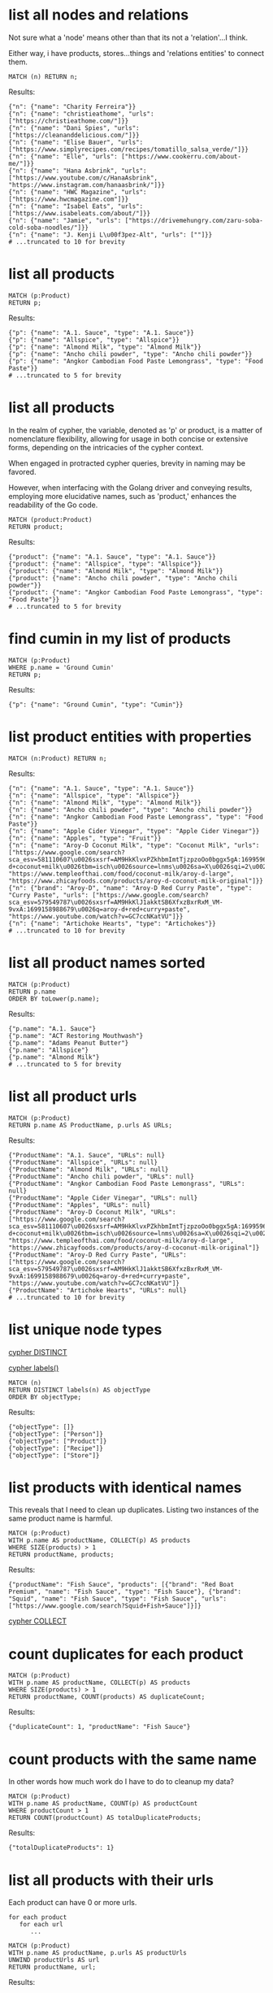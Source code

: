 # -*- mode: org -*-
#+STARTUP: overview
* list all nodes and relations

Not sure what a 'node' means other than that its not a
'relation'...I think.

Either way, i have products, stores...things and 'relations
entities' to connect them.

#+begin_example
MATCH (n) RETURN n;
#+end_example

Results:
#+begin_example
{"n": {"name": "Charity Ferreira"}}
{"n": {"name": "christieathome", "urls": ["https://christieathome.com/"]}}
{"n": {"name": "Dani Spies", "urls": ["https://cleananddelicious.com/"]}}
{"n": {"name": "Elise Bauer", "urls": ["https://www.simplyrecipes.com/recipes/tomatillo_salsa_verde/"]}}
{"n": {"name": "Elle", "urls": ["https://www.cookerru.com/about-me/"]}}
{"n": {"name": "Hana Asbrink", "urls": ["https://www.youtube.com/c/HanaAsbrink", "https://www.instagram.com/hanaasbrink/"]}}
{"n": {"name": "HWC Magazine", "urls": ["https://www.hwcmagazine.com"]}}
{"n": {"name": "Isabel Eats", "urls": ["https://www.isabeleats.com/about/"]}}
{"n": {"name": "Jamie", "urls": ["https://drivemehungry.com/zaru-soba-cold-soba-noodles/"]}}
{"n": {"name": "J. Kenji L\u00f3pez-Alt", "urls": [""]}}
# ...truncated to 10 for brevity
#+end_example

* list all products


#+begin_example
MATCH (p:Product)
RETURN p;
#+end_example

Results:
#+begin_example
{"p": {"name": "A.1. Sauce", "type": "A.1. Sauce"}}
{"p": {"name": "Allspice", "type": "Allspice"}}
{"p": {"name": "Almond Milk", "type": "Almond Milk"}}
{"p": {"name": "Ancho chili powder", "type": "Ancho chili powder"}}
{"p": {"name": "Angkor Cambodian Food Paste Lemongrass", "type": "Food Paste"}}
# ...truncated to 5 for brevity
#+end_example

* list all products

In the realm of cypher, the variable, denoted as 'p' or product,
is a matter of nomenclature flexibility, allowing for usage in
both concise or extensive forms, depending on the intricacies of
the cypher context.

When engaged in protracted cypher queries, brevity in naming may
be favored.

However, when interfacing with the Golang driver and
conveying results, employing more elucidative names, such as
'product,' enhances the readability of the Go code.

#+begin_example
MATCH (product:Product)
RETURN product;
#+end_example

Results:
#+begin_example
{"product": {"name": "A.1. Sauce", "type": "A.1. Sauce"}}
{"product": {"name": "Allspice", "type": "Allspice"}}
{"product": {"name": "Almond Milk", "type": "Almond Milk"}}
{"product": {"name": "Ancho chili powder", "type": "Ancho chili powder"}}
{"product": {"name": "Angkor Cambodian Food Paste Lemongrass", "type": "Food Paste"}}
# ...truncated to 5 for brevity
#+end_example

* find cumin in my list of products


#+begin_example
MATCH (p:Product)
WHERE p.name = 'Ground Cumin'
RETURN p;
#+end_example

Results:
#+begin_example
{"p": {"name": "Ground Cumin", "type": "Cumin"}}
#+end_example

* list product entities with properties


#+begin_example
MATCH (n:Product) RETURN n;
#+end_example

Results:
#+begin_example
{"n": {"name": "A.1. Sauce", "type": "A.1. Sauce"}}
{"n": {"name": "Allspice", "type": "Allspice"}}
{"n": {"name": "Almond Milk", "type": "Almond Milk"}}
{"n": {"name": "Ancho chili powder", "type": "Ancho chili powder"}}
{"n": {"name": "Angkor Cambodian Food Paste Lemongrass", "type": "Food Paste"}}
{"n": {"name": "Apple Cider Vinegar", "type": "Apple Cider Vinegar"}}
{"n": {"name": "Apples", "type": "Fruit"}}
{"n": {"name": "Aroy-D Coconut Milk", "type": "Coconut Milk", "urls": ["https://www.google.com/search?sca_esv=581110607\u0026sxsrf=AM9HkKlvxPZkhbmImtTjzpzoOo0bggx5gA:1699596383961\u0026q=aroy-d+coconut+milk\u0026tbm=isch\u0026source=lnms\u0026sa=X\u0026sqi=2\u0026ved=2ahUKEwjq0uj14biCAxW7GTQIHT6CDx0Q0pQJegQIDRAB\u0026biw=1440\u0026bih=754\u0026dpr=2", "https://www.templeofthai.com/food/coconut-milk/aroy-d-large", "https://www.zhicayfoods.com/products/aroy-d-coconut-milk-original"]}}
{"n": {"brand": "Aroy-D", "name": "Aroy-D Red Curry Paste", "type": "Curry Paste", "urls": ["https://www.google.com/search?sca_esv=579549787\u0026sxsrf=AM9HkKlJ1akktSB6XfxzBxrRxM_VM-9vxA:1699158988679\u0026q=aroy-d+red+curry+paste", "https://www.youtube.com/watch?v=GC7ccNKatVU"]}}
{"n": {"name": "Artichoke Hearts", "type": "Artichokes"}}
# ...truncated to 10 for brevity
#+end_example

* list all product names sorted


#+begin_example
MATCH (p:Product)
RETURN p.name
ORDER BY toLower(p.name);
#+end_example

Results:
#+begin_example
{"p.name": "A.1. Sauce"}
{"p.name": "ACT Restoring Mouthwash"}
{"p.name": "Adams Peanut Butter"}
{"p.name": "Allspice"}
{"p.name": "Almond Milk"}
# ...truncated to 5 for brevity
#+end_example

* list all product urls


#+begin_example
MATCH (p:Product)
RETURN p.name AS ProductName, p.urls AS URLs;
#+end_example

Results:
#+begin_example
{"ProductName": "A.1. Sauce", "URLs": null}
{"ProductName": "Allspice", "URLs": null}
{"ProductName": "Almond Milk", "URLs": null}
{"ProductName": "Ancho chili powder", "URLs": null}
{"ProductName": "Angkor Cambodian Food Paste Lemongrass", "URLs": null}
{"ProductName": "Apple Cider Vinegar", "URLs": null}
{"ProductName": "Apples", "URLs": null}
{"ProductName": "Aroy-D Coconut Milk", "URLs": ["https://www.google.com/search?sca_esv=581110607\u0026sxsrf=AM9HkKlvxPZkhbmImtTjzpzoOo0bggx5gA:1699596383961\u0026q=aroy-d+coconut+milk\u0026tbm=isch\u0026source=lnms\u0026sa=X\u0026sqi=2\u0026ved=2ahUKEwjq0uj14biCAxW7GTQIHT6CDx0Q0pQJegQIDRAB\u0026biw=1440\u0026bih=754\u0026dpr=2", "https://www.templeofthai.com/food/coconut-milk/aroy-d-large", "https://www.zhicayfoods.com/products/aroy-d-coconut-milk-original"]}
{"ProductName": "Aroy-D Red Curry Paste", "URLs": ["https://www.google.com/search?sca_esv=579549787\u0026sxsrf=AM9HkKlJ1akktSB6XfxzBxrRxM_VM-9vxA:1699158988679\u0026q=aroy-d+red+curry+paste", "https://www.youtube.com/watch?v=GC7ccNKatVU"]}
{"ProductName": "Artichoke Hearts", "URLs": null}
# ...truncated to 10 for brevity
#+end_example

* list unique node types

[[https://www.google.com/search?q=neo4j+cypher+DISTINCT][cypher DISTINCT]]

[[https://www.google.com/search?q=neo4j+cypher+labels+function][cypher labels()]]

#+begin_example
MATCH (n)
RETURN DISTINCT labels(n) AS objectType
ORDER BY objectType;
#+end_example

Results:
#+begin_example
{"objectType": []}
{"objectType": ["Person"]}
{"objectType": ["Product"]}
{"objectType": ["Recipe"]}
{"objectType": ["Store"]}
#+end_example

* list products with identical names

This reveals that I need to clean up duplicates. Listing two
instances of the same product name is harmful.

#+begin_example
MATCH (p:Product)
WITH p.name AS productName, COLLECT(p) AS products
WHERE SIZE(products) > 1
RETURN productName, products;
#+end_example

Results:
#+begin_example
{"productName": "Fish Sauce", "products": [{"brand": "Red Boat Premium", "name": "Fish Sauce", "type": "Fish Sauce"}, {"brand": "Squid", "name": "Fish Sauce", "type": "Fish Sauce", "urls": ["https://www.google.com/search?Squid+Fish+Sauce"]}]}
#+end_example
[[https://www.google.com/search?q=neo4j+cypher+COLLECT+subquery][cypher COLLECT]]

* count duplicates for each product


#+begin_example
MATCH (p:Product)
WITH p.name AS productName, COLLECT(p) AS products
WHERE SIZE(products) > 1
RETURN productName, COUNT(products) AS duplicateCount;
#+end_example

Results:
#+begin_example
{"duplicateCount": 1, "productName": "Fish Sauce"}
#+end_example

* count products with the same name

In other words how much work do I have to do to cleanup my data?

#+begin_example
MATCH (p:Product)
WITH p.name AS productName, COUNT(p) AS productCount
WHERE productCount > 1
RETURN COUNT(productCount) AS totalDuplicateProducts;
#+end_example

Results:
#+begin_example
{"totalDuplicateProducts": 1}
#+end_example

* list all products with their urls

Each product can have 0 or more urls.

#+begin_example
    for each product
       for each url
          ...
#+end_example

#+begin_example
MATCH (p:Product)
WITH p.name AS productName, p.urls AS productUrls
UNWIND productUrls AS url
RETURN productName, url;
#+end_example

Results:
#+begin_example
{"productName": "Aroy-D Coconut Milk", "url": "https://www.google.com/search?sca_esv=581110607\u0026sxsrf=AM9HkKlvxPZkhbmImtTjzpzoOo0bggx5gA:1699596383961\u0026q=aroy-d+coconut+milk\u0026tbm=isch\u0026source=lnms\u0026sa=X\u0026sqi=2\u0026ved=2ahUKEwjq0uj14biCAxW7GTQIHT6CDx0Q0pQJegQIDRAB\u0026biw=1440\u0026bih=754\u0026dpr=2"}
{"productName": "Aroy-D Coconut Milk", "url": "https://www.templeofthai.com/food/coconut-milk/aroy-d-large"}
{"productName": "Aroy-D Coconut Milk", "url": "https://www.zhicayfoods.com/products/aroy-d-coconut-milk-original"}
{"productName": "Aroy-D Red Curry Paste", "url": "https://www.google.com/search?sca_esv=579549787\u0026sxsrf=AM9HkKlJ1akktSB6XfxzBxrRxM_VM-9vxA:1699158988679\u0026q=aroy-d+red+curry+paste"}
{"productName": "Aroy-D Red Curry Paste", "url": "https://www.youtube.com/watch?v=GC7ccNKatVU"}
# ...truncated to 5 for brevity
#+end_example
[[https://www.google.com/search?q=neo4j+cypher+UNWIND][cypher UNWIND]]

[[https://neo4j.com/docs/cypher-manual/current/clauses/unwind/#unwind-unwinding-a-list][cypher UNWINDing a list]]

* count entities namely Product, Store or Recipe(s) with the same name

Ok, so it would be useful too to see what other items have the
same name. Thats probably an error.

#+begin_example
// fail:
// MATCH (n)
// WITH n.name AS name, COUNT(n) AS nCount
// WHERE nCount > 1
// RETURN COUNT(nCount) AS totalDuplicateNs, n as N;

// ok:
MATCH (item)
WITH item.name AS itemName, COUNT(item) AS itemCount
WHERE itemCount > 1
RETURN COUNT(itemCount) AS totalDuplicateItems, COLLECT(itemName) AS duplicateItemNames;
#+end_example

Results:
#+begin_example
{"duplicateItemNames": ["Pad Thai", "Fish Sauce"], "totalDuplicateItems": 3}
#+end_example

* count entities namely Product, Store or Recipe(s) with the same name as separate record

Q: Ok, that works great, but now why are the results grouped?

A: this why we need unwind...i think.

#+begin_example
MATCH (item)
WITH item.name AS itemName, COUNT(item) AS itemCount
WHERE itemCount > 1
WITH COUNT(itemCount) AS totalDuplicateItems, COLLECT(itemName) AS duplicateItemNames
UNWIND duplicateItemNames AS duplicateItemName
RETURN totalDuplicateItems, duplicateItemName;
#+end_example

Results:
#+begin_example
{"duplicateItemName": "Pad Thai", "totalDuplicateItems": 3}
{"duplicateItemName": "Fish Sauce", "totalDuplicateItems": 3}
#+end_example

* BAD: list relation entities with properties

BAD: list relations, not just CONTAINS and show relation
properties.

Gotcha!  This is wrong.  Notice we're missing the is-the-same-as relation.

#+begin_example
MATCH ()-[r]-()
UNWIND keys(r) AS propertyNames
RETURN DISTINCT type(r) AS type, propertyNames AS propertyName
ORDER BY type, propertyName;
#+end_example

Results:
#+begin_example
{"propertyName": "quantity", "type": "CONTAINS"}
{"propertyName": "substitutes", "type": "CONTAINS"}
{"propertyName": "urls", "type": "CONTAINS"}
{"propertyName": "aisle", "type": "PURCHASE_AT"}
{"propertyName": "url", "type": "PURCHASE_AT"}
{"propertyName": "urls", "type": "PURCHASE_AT"}
{"propertyName": "urls", "type": "RECOMMENDS"}
#+end_example

* list all relations


#+begin_example
MATCH ()-[r]-()
RETURN DISTINCT type(r) AS relationType
ORDER BY relationType;
#+end_example

Results:
#+begin_example
{"relationType": "CONTAINS"}
{"relationType": "CREATED"}
{"relationType": "IS_THE_SAME_AS"}
{"relationType": "PURCHASE_AT"}
{"relationType": "RECOMMENDS"}
#+end_example

* find Vegan Thai Red Curry


#+begin_example
MATCH (r:Recipe {name: 'Vegan Thai Red Curry'})-[:CONTAINS]->(p:Product)
MATCH (p)-[:PURCHASE_AT]->(s:Store)
RETURN r.name as Recipe, s.name AS Store, COLLECT(DISTINCT p.name) AS ProductNames;
#+end_example

Results:
#+begin_example
{"ProductNames": ["Cumin seeds", "Coriander seeds", "White Peppercorns"], "Recipe": "Vegan Thai Red Curry", "Store": "Central Co-op"}
{"ProductNames": ["Shallots", "Cilantro roots", "Lemongrass"], "Recipe": "Vegan Thai Red Curry", "Store": "Safeway"}
{"ProductNames": ["Garlic"], "Recipe": "Vegan Thai Red Curry", "Store": "Trader Joe\u0027s"}
{"ProductNames": ["Galangal"], "Recipe": "Vegan Thai Red Curry", "Store": "Uwajimaya"}
#+end_example

* find Thai Red Curry without specifying exact title

Substring matching with CONTAINS. We didn't specify Vegan Thai Red
Curry here.

#+begin_example
MATCH (r:Recipe)-[:CONTAINS]->(p:Product)
WHERE r.name CONTAINS 'Thai Red Curry'
MATCH (p)-[:PURCHASE_AT]->(s:Store)
RETURN r.name as Recipe, s.name AS Store, COLLECT(DISTINCT p.name) AS ProductNames;
#+end_example

Results:
#+begin_example
{"ProductNames": ["Full fat coconut milk", "Light Brown Sugar", "Chicken Stock or Water", "Ginger", "Zucchini", "Lemongrass"], "Recipe": "Chicken Thai Red Curry", "Store": "Safeway"}
{"ProductNames": ["Garlic", "Onion", "Red Bell Pepper"], "Recipe": "Chicken Thai Red Curry", "Store": "Trader Joe\u0027s"}
{"ProductNames": ["Thai basil"], "Recipe": "Chicken Thai Red Curry", "Store": "Uwajimaya"}
{"ProductNames": ["Boneless Chicken Thighs"], "Recipe": "Chicken Thai Red Curry", "Store": "Central Co-op"}
{"ProductNames": ["Fish sauce"], "Recipe": "Chicken Thai Red Curry", "Store": "Hau Hau Market"}
{"ProductNames": ["Lemon Juice"], "Recipe": "Chicken Thai Red Curry", "Store": "Whole Foods"}
{"ProductNames": ["Cumin seeds", "Coriander seeds", "White Peppercorns"], "Recipe": "Vegan Thai Red Curry", "Store": "Central Co-op"}
{"ProductNames": ["Shallots", "Cilantro roots", "Lemongrass"], "Recipe": "Vegan Thai Red Curry", "Store": "Safeway"}
{"ProductNames": ["Garlic"], "Recipe": "Vegan Thai Red Curry", "Store": "Trader Joe\u0027s"}
{"ProductNames": ["Galangal"], "Recipe": "Vegan Thai Red Curry", "Store": "Uwajimaya"}
#+end_example

* find Thai Curry with regex


#+begin_example
MATCH (r:Recipe)-[:CONTAINS]->(p:Product)
WHERE r.name =~ '.*Thai.*Curry.*'
MATCH (p)-[:PURCHASE_AT]->(s:Store)
RETURN r.name as Recipe, s.name AS Store, COLLECT(DISTINCT p.name) AS ProductNames;
#+end_example

Results:
#+begin_example
{"ProductNames": ["Full fat coconut milk", "Light Brown Sugar", "Chicken Stock or Water", "Ginger", "Zucchini", "Lemongrass"], "Recipe": "Chicken Thai Red Curry", "Store": "Safeway"}
{"ProductNames": ["Garlic", "Onion", "Red Bell Pepper"], "Recipe": "Chicken Thai Red Curry", "Store": "Trader Joe\u0027s"}
{"ProductNames": ["Thai basil"], "Recipe": "Chicken Thai Red Curry", "Store": "Uwajimaya"}
{"ProductNames": ["Boneless Chicken Thighs"], "Recipe": "Chicken Thai Red Curry", "Store": "Central Co-op"}
{"ProductNames": ["Fish sauce"], "Recipe": "Chicken Thai Red Curry", "Store": "Hau Hau Market"}
{"ProductNames": ["Lemon Juice"], "Recipe": "Chicken Thai Red Curry", "Store": "Whole Foods"}
{"ProductNames": ["Cumin seeds", "Coriander seeds", "White Peppercorns"], "Recipe": "Vegan Thai Red Curry", "Store": "Central Co-op"}
{"ProductNames": ["Shallots", "Cilantro roots", "Lemongrass"], "Recipe": "Vegan Thai Red Curry", "Store": "Safeway"}
{"ProductNames": ["Garlic"], "Recipe": "Vegan Thai Red Curry", "Store": "Trader Joe\u0027s"}
{"ProductNames": ["Galangal"], "Recipe": "Vegan Thai Red Curry", "Store": "Uwajimaya"}
#+end_example

* find Thai Curry using cypher IN [] query format

This returns empty...thats unexpected...

#+begin_example
MATCH (r:Recipe)
WHERE 'Thai' IN [r.name] AND 'Curry' IN [r.name]
RETURN r.name AS Recipe;
#+end_example

Results:
#+begin_example
#+end_example

* find Thai Curry with multiple substings

Why does this return no results?

#+begin_example
MATCH (r:Recipe)-[:CONTAINS]->(p:Product)
WHERE 'Thai' IN r.name AND 'Curry' IN r.name
MATCH (p)-[:PURCHASE_AT]->(s:Store)
RETURN r.name as Recipe, s.name AS Store, COLLECT(DISTINCT p.name) AS ProductNames;
#+end_example

Results:
#+begin_example
#+end_example

* find Thai Curry with regex case insensitively


#+begin_example
MATCH (r:Recipe)-[:CONTAINS]->(p:Product)
WHERE r.name =~ '(?i).*thai.*curry.*'
MATCH (p)-[:PURCHASE_AT]->(s:Store)
RETURN r.name as Recipe, s.name AS Store, COLLECT(DISTINCT p.name) AS ProductNames;
#+end_example

Results:
#+begin_example
{"ProductNames": ["Full fat coconut milk", "Light Brown Sugar", "Chicken Stock or Water", "Ginger", "Zucchini", "Lemongrass"], "Recipe": "Chicken Thai Red Curry", "Store": "Safeway"}
{"ProductNames": ["Garlic", "Onion", "Red Bell Pepper"], "Recipe": "Chicken Thai Red Curry", "Store": "Trader Joe\u0027s"}
{"ProductNames": ["Thai basil"], "Recipe": "Chicken Thai Red Curry", "Store": "Uwajimaya"}
{"ProductNames": ["Boneless Chicken Thighs"], "Recipe": "Chicken Thai Red Curry", "Store": "Central Co-op"}
{"ProductNames": ["Fish sauce"], "Recipe": "Chicken Thai Red Curry", "Store": "Hau Hau Market"}
{"ProductNames": ["Lemon Juice"], "Recipe": "Chicken Thai Red Curry", "Store": "Whole Foods"}
{"ProductNames": ["Cumin seeds", "Coriander seeds", "White Peppercorns"], "Recipe": "Vegan Thai Red Curry", "Store": "Central Co-op"}
{"ProductNames": ["Shallots", "Cilantro roots", "Lemongrass"], "Recipe": "Vegan Thai Red Curry", "Store": "Safeway"}
{"ProductNames": ["Garlic"], "Recipe": "Vegan Thai Red Curry", "Store": "Trader Joe\u0027s"}
{"ProductNames": ["Galangal"], "Recipe": "Vegan Thai Red Curry", "Store": "Uwajimaya"}
#+end_example

* find Thai Curry with regex case insensitively, output full product details

We have a map of store to products list. In Go, we can queue the
product list up for each store, then loop over stores to show
products we'd need to purchase for each store.

#+begin_example
MATCH (recipe:Recipe)-[:CONTAINS]->(product:Product)
WHERE recipe.name =~ '(?i).*thai.*curry.*'
MATCH (product)-[:PURCHASE_AT]->(store:Store)
RETURN recipe.name as RecipeName, store.name AS StoreName, COLLECT(DISTINCT product) AS Products;
#+end_example

Results:
#+begin_example
{"Products": [{"name": "Full fat coconut milk", "type": "Coconut Milk"}, {"name": "Light Brown Sugar", "type": "Brown Sugar"}, {"name": "Chicken Stock or Water", "type": "Chicken Stock"}, {"name": "Ginger", "type": "Ginger"}, {"name": "Zucchini", "type": "Zucchini"}, {"name": "Lemongrass", "type": "Lemongrass"}], "RecipeName": "Chicken Thai Red Curry", "StoreName": "Safeway"}
{"Products": [{"name": "Garlic", "type": "Garlic"}, {"name": "Onion", "type": "Onion"}, {"name": "Red Bell Pepper", "type": "Bell Pepper"}], "RecipeName": "Chicken Thai Red Curry", "StoreName": "Trader Joe\u0027s"}
{"Products": [{"name": "Thai basil", "type": "Herb", "urls": ["https://www.fredmeyer.com/p/simple-truth-organic-thai-basil/0001111001922"]}], "RecipeName": "Chicken Thai Red Curry", "StoreName": "Uwajimaya"}
{"Products": [{"name": "Boneless Chicken Thighs", "type": "Chicken"}], "RecipeName": "Chicken Thai Red Curry", "StoreName": "Central Co-op"}
{"Products": [{"name": "Fish sauce", "type": "Fish Sauce"}], "RecipeName": "Chicken Thai Red Curry", "StoreName": "Hau Hau Market"}
{"Products": [{"name": "Lemon Juice", "type": "Lemon Juice"}], "RecipeName": "Chicken Thai Red Curry", "StoreName": "Whole Foods"}
{"Products": [{"name": "Cumin seeds", "type": "Cumin"}, {"name": "Coriander seeds", "type": "Spice"}, {"name": "White Peppercorns", "type": "White Peppercorns"}], "RecipeName": "Vegan Thai Red Curry", "StoreName": "Central Co-op"}
{"Products": [{"name": "Shallots", "type": "Shallots"}, {"name": "Cilantro roots", "type": "Cilantro"}, {"name": "Lemongrass", "type": "Lemongrass"}], "RecipeName": "Vegan Thai Red Curry", "StoreName": "Safeway"}
{"Products": [{"name": "Garlic", "type": "Garlic"}], "RecipeName": "Vegan Thai Red Curry", "StoreName": "Trader Joe\u0027s"}
{"Products": [{"name": "Galangal", "type": "Galangal"}], "RecipeName": "Vegan Thai Red Curry", "StoreName": "Uwajimaya"}
#+end_example

* find recipes with either Thai or Curry


#+begin_example
// ok:
// MATCH (r:Recipe)-[:CONTAINS]->(p:Product)
// WHERE r.name =~ '(?i).*Thai.*|(?i).*Curry.*'
// MATCH (p)-[:PURCHASE_AT]->(s:Store)
// RETURN r.name as Recipe, s.name AS Store, COLLECT(DISTINCT p.name) AS ProductNames;

// better:
MATCH (r:Recipe)-[:CONTAINS]->(p:Product)
WHERE r.name =~ '(?i).*(Thai|Curry).*'
MATCH (p)-[:PURCHASE_AT]->(s:Store)
RETURN r.name as Recipe, s.name AS Store, COLLECT(DISTINCT p.name) AS ProductNames;
#+end_example

Results:
#+begin_example
{"ProductNames": ["Full fat coconut milk", "Light Brown Sugar", "Chicken Stock or Water", "Ginger", "Zucchini", "Lemongrass"], "Recipe": "Chicken Thai Red Curry", "Store": "Safeway"}
{"ProductNames": ["Garlic", "Onion", "Red Bell Pepper"], "Recipe": "Chicken Thai Red Curry", "Store": "Trader Joe\u0027s"}
{"ProductNames": ["Thai basil"], "Recipe": "Chicken Thai Red Curry", "Store": "Uwajimaya"}
{"ProductNames": ["Boneless Chicken Thighs"], "Recipe": "Chicken Thai Red Curry", "Store": "Central Co-op"}
{"ProductNames": ["Fish sauce"], "Recipe": "Chicken Thai Red Curry", "Store": "Hau Hau Market"}
{"ProductNames": ["Lemon Juice"], "Recipe": "Chicken Thai Red Curry", "Store": "Whole Foods"}
{"ProductNames": ["Shrimp", "Fish sauce", "Garlic Chives", "Mung Bean Sprouts", "Rice Sticks", "Thai-style Baked Tofu", "Rice Stick Noodles", "Pressed Tofu", "Roasted Chili Flakes"], "Recipe": "Pad Thai", "Store": "Hau Hau Market"}
{"ProductNames": ["Dry Roasted Peanuts", "Tamarind Paste", "Sweet Paprika", "Grounded Roasted Peanuts"], "Recipe": "Pad Thai", "Store": "PCC"}
{"ProductNames": ["Garlic", "Lime", "Chicken", "Eggs", "Pressed Tofu"], "Recipe": "Pad Thai", "Store": "Trader Joe\u0027s"}
{"ProductNames": ["Granulated Sugar", "Dried Shrimp", "Mung Bean Sprouts", "Vegetable Oil", "Shallots"], "Recipe": "Pad Thai", "Store": "Safeway"}
{"ProductNames": ["Banana Leaf"], "Recipe": "Pad Thai", "Store": "Chong Wah Center"}
{"ProductNames": ["Lime juice"], "Recipe": "Pad Thai", "Store": "Whole Foods"}
{"ProductNames": ["Dried Shrimp"], "Recipe": "Pad Thai", "Store": "Lam\u0027s Seafood Asian Market"}
{"ProductNames": ["Chili Sauce", "Mung Bean Sprouts"], "Recipe": "Pad Thai", "Store": "M2M Mart"}
{"ProductNames": ["Chili Sauce", "Tamarind Liquid"], "Recipe": "Pad Thai", "Store": "Spice SPC Indian Grocery \u0026 Foods"}
{"ProductNames": ["Mung Bean Sprouts"], "Recipe": "Pad Thai", "Store": "Central Co-op"}
{"ProductNames": ["Rice Wine Vinegar", "Palm Sugar", "Tamarind Liquid", "Sweetened Radish"], "Recipe": "Pad Thai", "Store": "Uwajimaya"}
{"ProductNames": ["Thai-style Baked Tofu"], "Recipe": "Pad Thai", "Store": "Thanh Son Tofu"}
{"ProductNames": ["Roasted Unsalted Peanuts"], "Recipe": "Phad Thai", "Store": "PCC"}
{"ProductNames": ["Cumin seeds", "Coriander seeds", "White Peppercorns"], "Recipe": "Vegan Thai Red Curry", "Store": "Central Co-op"}
{"ProductNames": ["Shallots", "Cilantro roots", "Lemongrass"], "Recipe": "Vegan Thai Red Curry", "Store": "Safeway"}
{"ProductNames": ["Garlic"], "Recipe": "Vegan Thai Red Curry", "Store": "Trader Joe\u0027s"}
{"ProductNames": ["Galangal"], "Recipe": "Vegan Thai Red Curry", "Store": "Uwajimaya"}
{"ProductNames": ["Garlic cloves", "Lime"], "Recipe": "The Best Green Curry", "Store": "Trader Joe\u0027s"}
{"ProductNames": ["Thai basil", "Kaffir lime leaves", "Galangal", "Thai Eggplant", "Palm Sugar", "Snow peas"], "Recipe": "The Best Green Curry", "Store": "Uwajimaya"}
{"ProductNames": ["White Peppercorns", "Chicken Thighs", "Cumin seeds", "Coriander seeds"], "Recipe": "The Best Green Curry", "Store": "Central Co-op"}
{"ProductNames": ["Kaffir lime leaves", "Fish sauce"], "Recipe": "The Best Green Curry", "Store": "Hau Hau Market"}
{"ProductNames": ["Serranos", "Lemongrass", "Shallots", "Cilantro", "Full fat coconut milk", "Chicken stock"], "Recipe": "The Best Green Curry", "Store": "Safeway"}
{"ProductNames": ["Coriander powder", "Chili powder"], "Recipe": "Thai Eggplant Recipe", "Store": "Central Co-op"}
{"ProductNames": ["Red Bell Pepper", "Onion", "Garlic cloves"], "Recipe": "Thai Eggplant Recipe", "Store": "Trader Joe\u0027s"}
{"ProductNames": ["Lime juice"], "Recipe": "Thai Eggplant Recipe", "Store": "Whole Foods"}
{"ProductNames": ["Salt"], "Recipe": "Thai Eggplant Recipe", "Store": "QFC"}
{"ProductNames": ["Ginger", "Lemongrass", "Full fat coconut milk", "Coconut Oil", "Chicken stock"], "Recipe": "Thai Eggplant Recipe", "Store": "Safeway"}
{"ProductNames": ["Thai basil", "Thai Eggplant", "Thai chilies"], "Recipe": "Thai Eggplant Recipe", "Store": "Uwajimaya"}
{"ProductNames": ["Coconut Oil"], "Recipe": "Thai Eggplant Recipe", "Store": "PCC"}
{"ProductNames": ["Thai chilies"], "Recipe": "Thai Eggplant Recipe", "Store": "Lam\u0027s Seafood Asian Market"}
{"ProductNames": ["Yellow Curry Powder"], "Recipe": "Yellow Coconut Curry Chicken", "Store": "Central Co-op"}
{"ProductNames": ["Carrots", "Russet Potatoes", "Brown Sugar", "Full fat coconut milk", "Coconut Oil", "Chicken Broth", "Cilantro"], "Recipe": "Yellow Coconut Curry Chicken", "Store": "Safeway"}
{"ProductNames": ["Maesri Thai Red Curry Paste"], "Recipe": "Yellow Coconut Curry Chicken", "Store": "Whole Foods"}
{"ProductNames": ["Garlic", "Yellow Onion"], "Recipe": "Yellow Coconut Curry Chicken", "Store": "Trader Joe\u0027s"}
{"ProductNames": ["Chicken Breast"], "Recipe": "Yellow Coconut Curry Chicken", "Store": "QFC"}
{"ProductNames": ["Rice"], "Recipe": "Yellow Coconut Curry Chicken", "Store": "Uwajimaya"}
{"ProductNames": ["Coconut Oil"], "Recipe": "Yellow Coconut Curry Chicken", "Store": "PCC"}
{"ProductNames": ["Fish sauce"], "Recipe": "Yellow Coconut Curry Chicken", "Store": "Hau Hau Market"}
{"ProductNames": ["Curry Powder", "Cumin seeds", "Coriander seeds"], "Recipe": "Yellow Curry with Chicken", "Store": "Central Co-op"}
{"ProductNames": ["Chicken", "Garlic"], "Recipe": "Yellow Curry with Chicken", "Store": "Trader Joe\u0027s"}
{"ProductNames": ["Shallots", "Potatoes", "Full fat coconut milk", "Ginger", "Lemongrass", "Yellow Curry Paste"], "Recipe": "Yellow Curry with Chicken", "Store": "Safeway"}
{"ProductNames": ["Fish sauce"], "Recipe": "Yellow Curry with Chicken", "Store": "Hau Hau Market"}
{"ProductNames": ["Yellow Curry Paste"], "Recipe": "Yellow Curry with Chicken", "Store": "M2M Mart"}
{"ProductNames": ["Galangal"], "Recipe": "Yellow Curry with Chicken", "Store": "Uwajimaya"}
#+end_example

* list products by type


#+begin_example
MATCH (p:Product)-[:PURCHASE_AT]->(s:Store)
RETURN p.name AS ProductName, s.name AS Store, p.type as Type
ORDER BY toLower(p.type);
#+end_example

Results:
#+begin_example
{"ProductName": "A.1. Sauce", "Store": "dummy place holder", "Type": "A.1. Sauce"}
{"ProductName": "Allspice", "Store": "Central Co-op", "Type": "Allspice"}
{"ProductName": "Almond Milk", "Store": "Trader Joe\u0027s", "Type": "Almond Milk"}
{"ProductName": "Bulk Roasted Almonds", "Store": "Trader Joe\u0027s", "Type": "Almonds"}
{"ProductName": "Apple Cider Vinegar", "Store": "PCC", "Type": "Apple Cider Vinegar"}
{"ProductName": "Apple Cider Vinegar", "Store": "Safeway", "Type": "Apple Cider Vinegar"}
{"ProductName": "Artichoke Hearts", "Store": "Safeway", "Type": "Artichokes"}
{"ProductName": "Asparagus", "Store": "dummy place holder", "Type": "Asparagus"}
{"ProductName": "Asparagus", "Store": "Trader Joe\u0027s", "Type": "Asparagus"}
{"ProductName": "Avocado Oil", "Store": "PCC", "Type": "Avocado Oil"}
# ...truncated to 10 for brevity
#+end_example

* list products that I've not yet assiged a type to


#+begin_example
MATCH (p:Product)
WHERE p.type IS NULL
RETURN p.name;
#+end_example

Results:
#+begin_example
{"p.name": "Black beans"}
{"p.name": "Salt and pepper"}
#+end_example

* list details about product urls

What the hell is this one...I've forgotten.

#+begin_example
MATCH (r:Recipe)-[c:CONTAINS]->(p:Product)
WHERE id(p) IS NULL
RETURN r.name AS Recipe, c.quantity AS Quantity, c.urls AS RecipeUrls;
#+end_example

Results:
#+begin_example
#+end_example

* BAD: tally products with associated brands

I can't get this to do what I expect.

#+begin_example
// MATCH (p:Product)
// OPTIONAL MATCH (p)-[:PURCHASE_AT]->(s:Store)
// WHERE p.brand = ''
// RETURN p.name AS ProductName, p.type AS Type, COALESCE(p.brand, '') AS Brand, COLLECT(DISTINCT s.name) AS AvailableAtStores
// ORDER BY toLower(Brand);

// MATCH (p:Product)
// OPTIONAL MATCH (p)-[:PURCHASE_AT]->(s:Store)
// WHERE p.brand IS NOT NULL AND p.brand <> ''
// RETURN p.name AS ProductName, p.type AS Type, COALESCE(p.brand, '') AS Brand, COLLECT(DISTINCT s.name) AS AvailableAtStores
// ORDER BY toLower(Brand);

// MATCH (p:Product)
// OPTIONAL MATCH (p)-[:PURCHASE_AT]->(s:Store)
// WHERE exists(p.brand) AND trim(p.brand) <> ''
// RETURN p.name AS ProductName, p.type AS Type, COALESCE(p.brand, '') AS Brand, COLLECT(DISTINCT s.name) AS AvailableAtStores
// ORDER BY toLower(Brand);

// Neo.ClientError.Statement.SyntaxError
// The property existence syntax `... exists(variable.property)` is no longer supported. Please use `variable.property IS NOT NULL` instead. (line 3, column 11 (offset: 77))
// "    WHERE exists(p.brand) AND trim(p.brand) <> ''"

// MATCH (p:Product)
// OPTIONAL MATCH (p)-[:PURCHASE_AT]->(s:Store)
// WHERE p.brand IS NOT NULL AND trim(p.brand) <> ''
// RETURN p.name AS ProductName, p.type AS Type, COALESCE(p.brand, '') AS Brand, COLLECT(DISTINCT s.name) AS AvailableAtStores
// ORDER BY toLower(Brand);

// MATCH (p:Product)
// OPTIONAL MATCH (p)-[:PURCHASE_AT]->(s:Store)
// WHERE p.brand IS NOT NULL AND TRIM(p.brand) <> ''
// RETURN p.name AS ProductName, p.type AS Type, COALESCE(p.brand, '') AS Brand, COLLECT(DISTINCT s.name) AS AvailableAtStores
// ORDER BY toLower(Brand);

// MATCH (p:Product)
// OPTIONAL MATCH (p)-[:PURCHASE_AT]->(s:Store)
// WHERE p.brand IS NOT NULL AND TRIM(p.brand) <> ''
// RETURN p.name AS ProductName, p.type AS Type, COALESCE(p.brand, '') AS Brand, COLLECT(DISTINCT s.name) AS AvailableAtStores
// ORDER BY toLower(p.brand);
//
// In a WITH/RETURN with DISTINCT or an aggregation, it is not possible to access variables declared before the WITH/RETURN: p (line 5, column 22 (offset: 270))
// "    ORDER BY toLower(p.brand);"

// MATCH (p:Product)
// OPTIONAL MATCH (p)-[:PURCHASE_AT]->(s:Store)
// WHERE p.brand IS NOT NULL AND TRIM(p.brand) <> ''
// WITH p, COLLECT(DISTINCT s.name) AS AvailableAtStores
// RETURN p.name AS ProductName, p.type AS Type, COALESCE(p.brand, '') AS Brand, AvailableAtStores
// ORDER BY toLower(p.brand);

// MATCH (p:Product)
// OPTIONAL MATCH (p)-[:PURCHASE_AT]->(s:Store)
// WHERE COALESCE(p.brand, '') <> ''
// WITH p, COLLECT(DISTINCT s.name) AS AvailableAtStores
// RETURN p.name AS ProductName, p.type AS Type, COALESCE(p.brand, '') AS Brand, AvailableAtStores
// ORDER BY toLower(p.brand);

// MATCH (p:Product)
// OPTIONAL MATCH (p)-[:PURCHASE_AT]->(s:Store)
// WHERE COALESCE(TRIM(p.brand), '') <> ''
// WITH p, COLLECT(DISTINCT s.name) AS AvailableAtStores
// RETURN p.name AS ProductName, p.type AS Type, COALESCE(p.brand, '') AS Brand, AvailableAtStores
// ORDER BY toLower(TRIM(p.brand));

// MATCH (p:Product)
// OPTIONAL MATCH (p)-[:PURCHASE_AT]->(s:Store)
// WHERE COALESCE(p.brand, '') <> '' AND TRIM(p.brand) <> ''
// WITH p, COLLECT(DISTINCT s.name) AS AvailableAtStores
// RETURN p.name AS ProductName, p.type AS Type, COALESCE(p.brand, '') AS Brand, AvailableAtStores
// ORDER BY toLower(TRIM(p.brand));

// MATCH (p:Product)
// OPTIONAL MATCH (p)-[:PURCHASE_AT]->(s:Store)
// WHERE NOT (p.brand IS NULL OR TRIM(p.brand) = '')
// WITH p, COLLECT(DISTINCT s.name) AS AvailableAtStores
// RETURN p.name AS ProductName, p.type AS Type, COALESCE(p.brand, '') AS Brand, AvailableAtStores
// ORDER BY toLower(TRIM(p.brand));

// cypher how to filter items whose properties are zero length string

// MATCH (n:Node)
// WHERE ALL(prop IN keys(n) WHERE length(n[prop]) = 0)
// RETURN n;

// MATCH (n:Product)
// WHERE ALL(prop IN keys(n) WHERE length(n[prop]) = 0)
// RETURN n;

MATCH (p:Product)
WHERE p.Brand IS NULL OR p.Brand = ""
RETURN COUNT(p) AS productCount;
#+end_example

Results:
#+begin_example
{"productCount": 553}
#+end_example

* find products without associated brands


#+begin_example
MATCH (p:Product)
WITH count(p) AS TotalProducts,
     sum(CASE WHEN p.brand IS NOT NULL AND p.brand <> '' THEN 1 ELSE 0 END) AS ProductsWithBrand,
     sum(CASE WHEN p.brand IS NULL OR p.brand = '' THEN 1 ELSE 0 END) AS ProductsWithoutBrand
RETURN TotalProducts, ProductsWithBrand, ProductsWithoutBrand;
#+end_example

Results:
#+begin_example
{"ProductsWithBrand": 8, "ProductsWithoutBrand": 545, "TotalProducts": 553}
#+end_example

* include product brands


#+begin_example
MATCH (p:Product)
OPTIONAL MATCH (p)-[:PURCHASE_AT]->(s:Store)
RETURN p.name AS ProductName, p.type AS Type, COALESCE(p.brand, '') AS Brand, COLLECT(DISTINCT s.name) AS AvailableAtStores
ORDER BY toLower(Brand);
#+end_example

Results:
#+begin_example
{"AvailableAtStores": ["dummy place holder"], "Brand": "", "ProductName": "A.1. Sauce", "Type": "A.1. Sauce"}
{"AvailableAtStores": ["Central Co-op"], "Brand": "", "ProductName": "Allspice", "Type": "Allspice"}
{"AvailableAtStores": ["Trader Joe\u0027s"], "Brand": "", "ProductName": "Almond Milk", "Type": "Almond Milk"}
{"AvailableAtStores": [], "Brand": "", "ProductName": "Ancho chili powder", "Type": "Ancho chili powder"}
{"AvailableAtStores": ["QFC"], "Brand": "", "ProductName": "Angkor Cambodian Food Paste Lemongrass", "Type": "Food Paste"}
{"AvailableAtStores": ["Safeway", "PCC"], "Brand": "", "ProductName": "Apple Cider Vinegar", "Type": "Apple Cider Vinegar"}
{"AvailableAtStores": ["Safeway"], "Brand": "", "ProductName": "Apples", "Type": "Fruit"}
{"AvailableAtStores": [], "Brand": "", "ProductName": "Aroy-D Coconut Milk", "Type": "Coconut Milk"}
{"AvailableAtStores": ["Safeway"], "Brand": "", "ProductName": "Artichoke Hearts", "Type": "Artichokes"}
{"AvailableAtStores": ["Trader Joe\u0027s", "dummy place holder"], "Brand": "", "ProductName": "Asparagus", "Type": "Asparagus"}
# ...truncated to 10 for brevity
#+end_example

* find products with non-alphanumeric names

List products whose names contain non-alphanum sorted randomly to
prevent boredom while cleaning data.

#+begin_example
MATCH (p:Product)
WHERE p.name =~ ".*[^a-zA-Z0-9 ].*"
RETURN p.name AS ProductName
ORDER BY RAND();
#+end_example

Results:
#+begin_example
{"ProductName": "Coffee / MTM / PLU 5820 / Kivu / Kivu Dark French Roast"}
{"ProductName": "Newman\u0027s Own Sesame Ginger Dressing"}
{"ProductName": "Coffee - Taylor - PLU 8868"}
{"ProductName": "Baking Cups in cake mix/flour aisle"}
{"ProductName": "Coffee - T - PLU 8852 T likes it, BB says YUX!"}
{"ProductName": "Garlic Chives (alternative: chives)"}
{"ProductName": "Chili Pepper, Chipotle, Ground"}
{"ProductName": "Yeast (Active Dry)"}
{"ProductName": "Coffee - T - PLU 8853"}
{"ProductName": "Bird\u0027s Eye Frozen Sweet Corn"}
# ...truncated to 10 for brevity
#+end_example

* BAD: get non-empty product urls

This is not possible.

BAD: fetch all urls for all products, but then don't show urls
if product doesn't have any.

Don't try to coerece cypher into formatting output, use
golang/python/...to pretty-print as you like.

#+begin_example
MATCH (p:Product)
RETURN p.name AS ProductName, p.urls AS URLs;
#+end_example

Results:
#+begin_example
{"ProductName": "A.1. Sauce", "URLs": null}
{"ProductName": "Allspice", "URLs": null}
{"ProductName": "Almond Milk", "URLs": null}
{"ProductName": "Ancho chili powder", "URLs": null}
{"ProductName": "Angkor Cambodian Food Paste Lemongrass", "URLs": null}
{"ProductName": "Apple Cider Vinegar", "URLs": null}
{"ProductName": "Apples", "URLs": null}
{"ProductName": "Aroy-D Coconut Milk", "URLs": ["https://www.google.com/search?sca_esv=581110607\u0026sxsrf=AM9HkKlvxPZkhbmImtTjzpzoOo0bggx5gA:1699596383961\u0026q=aroy-d+coconut+milk\u0026tbm=isch\u0026source=lnms\u0026sa=X\u0026sqi=2\u0026ved=2ahUKEwjq0uj14biCAxW7GTQIHT6CDx0Q0pQJegQIDRAB\u0026biw=1440\u0026bih=754\u0026dpr=2", "https://www.templeofthai.com/food/coconut-milk/aroy-d-large", "https://www.zhicayfoods.com/products/aroy-d-coconut-milk-original"]}
{"ProductName": "Aroy-D Red Curry Paste", "URLs": ["https://www.google.com/search?sca_esv=579549787\u0026sxsrf=AM9HkKlJ1akktSB6XfxzBxrRxM_VM-9vxA:1699158988679\u0026q=aroy-d+red+curry+paste", "https://www.youtube.com/watch?v=GC7ccNKatVU"]}
{"ProductName": "Artichoke Hearts", "URLs": null}
# ...truncated to 10 for brevity
#+end_example

* get products with non-empty url lists


#+begin_example
MATCH (p:Product)
WHERE p.urls IS NOT NULL AND SIZE(p.urls) > 0
RETURN p.name AS ProductName, p.urls AS URLs;
#+end_example

Results:
#+begin_example
{"ProductName": "Aroy-D Coconut Milk", "URLs": ["https://www.google.com/search?sca_esv=581110607\u0026sxsrf=AM9HkKlvxPZkhbmImtTjzpzoOo0bggx5gA:1699596383961\u0026q=aroy-d+coconut+milk\u0026tbm=isch\u0026source=lnms\u0026sa=X\u0026sqi=2\u0026ved=2ahUKEwjq0uj14biCAxW7GTQIHT6CDx0Q0pQJegQIDRAB\u0026biw=1440\u0026bih=754\u0026dpr=2", "https://www.templeofthai.com/food/coconut-milk/aroy-d-large", "https://www.zhicayfoods.com/products/aroy-d-coconut-milk-original"]}
{"ProductName": "Aroy-D Red Curry Paste", "URLs": ["https://www.google.com/search?sca_esv=579549787\u0026sxsrf=AM9HkKlJ1akktSB6XfxzBxrRxM_VM-9vxA:1699158988679\u0026q=aroy-d+red+curry+paste", "https://www.youtube.com/watch?v=GC7ccNKatVU"]}
{"ProductName": "Baked Tofu", "URLs": ["https://www.google.com/search?sca_esv=579179295\u0026sxsrf=AM9HkKnAjZCHvxR_pYrcL19p0l0Qjk1Zjg:1699032994034\u0026q=Baked+Tofu\u0026tbm=isch\u0026source=lnms\u0026sa=X\u0026ved=2ahUKEwiwrsiQr6iCAxXHHjQIHVGWDjkQ0pQJegQIDRAB\u0026biw=1440\u0026bih=758\u0026dpr=2"]}
{"ProductName": "Bird\u0027s Eye Frozen Sweet Corn", "URLs": ["https://photos.google.com/photo/AF1QipMv3t4xn9yYGbv5cbemxEm5r381YlS6r2fCzUZA"]}
{"ProductName": "Bonito Flakes", "URLs": ["https://chefjacooks.com/en/wprm_print/7506", "https://www.amazon.com/Kaneso-Tokuyou-Hanakatsuo-Bonito-Flakes/dp/B0052BGLMS", "https://www.google.com/search?sca_esv=577907868\u0026sxsrf=AM9HkKmChgo0Ktu9IlnGTSWuzmK5YqQsiQ:1698696041201\u0026q=Bonito+Flakes\u0026tbm=isch\u0026source=lnms\u0026sa=X\u0026ved=2ahUKEwjy0Pfwx56CAxUBODQIHey0BwcQ0pQJegQIDhAB\u0026biw=1440\u0026bih=758\u0026dpr=2"]}
{"ProductName": "brownie clif bar", "URLs": ["https://shop.clifbar.com/collections/clif-bar"]}
{"ProductName": "Buckwheat Soba Nodles", "URLs": ["https://www.amazon.com/gp/product/B00101YEBO", "https://veggiekinsblog.com/2020/01/13/vegan-zaru-soba/"]}
{"ProductName": "Candlenuts", "URLs": ["https://www.google.com/search?client=emacs\u0026sca_esv=580758711\u0026sxsrf=AM9HkKmwGL8OAnRZ8-PJqCLp_VU9-SlJfg:1699507479310\u0026q=Candlenuts\u0026tbm=isch\u0026source=lnms\u0026sa=X\u0026ved=2ahUKEwiwsOPclraCAxVVETQIHabkCi0Q0pQJegQIDRAB\u0026biw=1440\u0026bih=754\u0026dpr=2#imgrc=7uHbBToP7aPjSM"]}
{"ProductName": "Chili Sauce", "URLs": ["https://thewoksoflife.com/wp-content/uploads/2020/07/chili-oil-recipe-18.jpg", "https://www.amazon.com/%E8%80%81%E5%B9%B2%E5%A6%88%E9%A6%99%E8%BE%A3%E8%84%86%E6%B2%B9%E8%BE%A3%E6%A4%92-Spicy-Chili-Crisp-7-41/dp/B07VHKTTR3/ref=asc_df_B07VHKTTR3/?tag=hyprod-20\u0026linkCode=df0\u0026hvadid=642112947349\u0026hvpos=\u0026hvnetw=g\u0026hvrand=12580253979732381700\u0026hvpone=\u0026hvptwo=\u0026hvqmt=\u0026hvdev=c\u0026hvdvcmdl=\u0026hvlocint=\u0026hvlocphy=9061293\u0026hvtargid=pla-1951193779579\u0026psc=1", "https://www.google.com/search?sca_esv=580857096\u0026sxsrf=AM9HkKmLh9FDQ0x5jNY12kJCSSbwO6Q3FA:1699539552211\u0026q=thai+and+true+hot+chili\u0026tbm=isch\u0026source=lnms\u0026sa=X\u0026ved=2ahUKEwiJ8KiajreCAxWqAjQIHaMBDKYQ0pQJegQIDBAB\u0026biw=1440\u0026bih=754\u0026dpr=2#imgrc=KDhcVOHe9yNjkM", "https://photos.google.com/photo/AF1QipMQPtIdU1_m3SkgBWs5RcE2QXFs2OnbbJAdaG9M"]}
{"ProductName": "Cotija cheese", "URLs": ["https://www.google.com/search?client=emacs\u0026sca_esv=581793872\u0026sxsrf=AM9HkKk89zPRMh-Hc7qv4zgf8NNT1L9U_g:1699838233669\u0026q=Cotija+cheese\u0026tbm=isch\u0026source=lnms\u0026sa=X\u0026ved=2ahUKEwicod_w5r-CAxWfHjQIHfibBpwQ0pQJegQIDhAB\u0026biw=1440\u0026bih=754\u0026dpr=2"]}
# ...truncated to 10 for brevity
#+end_example

* Candlenuts...really?  What recipe calls for that?


#+begin_example
// ok:
// MATCH (r:Recipe)-[:CONTAINS]->(p:Product {name: 'Candlenuts'})
// RETURN r.name AS Recipe, r.urls AS RecipeURLs;

// better to use case insensitive:
MATCH (r:Recipe)-[:CONTAINS]->(p:Product)
WHERE p.name =~ '(?i)Candlenuts'
RETURN r.name AS Recipe, r.urls AS RecipeURLs;
#+end_example

Results:
#+begin_example
{"Recipe": "Laksa", "RecipeURLs": ["https://hot-thai-kitchen.com/singaporean-laksa/print/7645/", "https://hot-thai-kitchen.com/singaporean-laksa/", "https://www.youtube.com/watch?v=cWtnFKFiB_0"]}
#+end_example

* list products with at least one url


#+begin_example
MATCH (p:Product)
WHERE size(p.urls) > 0
RETURN p.name AS ProductName, p.urls AS URLs;
#+end_example

Results:
#+begin_example
{"ProductName": "Aroy-D Coconut Milk", "URLs": ["https://www.google.com/search?sca_esv=581110607\u0026sxsrf=AM9HkKlvxPZkhbmImtTjzpzoOo0bggx5gA:1699596383961\u0026q=aroy-d+coconut+milk\u0026tbm=isch\u0026source=lnms\u0026sa=X\u0026sqi=2\u0026ved=2ahUKEwjq0uj14biCAxW7GTQIHT6CDx0Q0pQJegQIDRAB\u0026biw=1440\u0026bih=754\u0026dpr=2", "https://www.templeofthai.com/food/coconut-milk/aroy-d-large", "https://www.zhicayfoods.com/products/aroy-d-coconut-milk-original"]}
{"ProductName": "Aroy-D Red Curry Paste", "URLs": ["https://www.google.com/search?sca_esv=579549787\u0026sxsrf=AM9HkKlJ1akktSB6XfxzBxrRxM_VM-9vxA:1699158988679\u0026q=aroy-d+red+curry+paste", "https://www.youtube.com/watch?v=GC7ccNKatVU"]}
{"ProductName": "Baked Tofu", "URLs": ["https://www.google.com/search?sca_esv=579179295\u0026sxsrf=AM9HkKnAjZCHvxR_pYrcL19p0l0Qjk1Zjg:1699032994034\u0026q=Baked+Tofu\u0026tbm=isch\u0026source=lnms\u0026sa=X\u0026ved=2ahUKEwiwrsiQr6iCAxXHHjQIHVGWDjkQ0pQJegQIDRAB\u0026biw=1440\u0026bih=758\u0026dpr=2"]}
{"ProductName": "Bird\u0027s Eye Frozen Sweet Corn", "URLs": ["https://photos.google.com/photo/AF1QipMv3t4xn9yYGbv5cbemxEm5r381YlS6r2fCzUZA"]}
{"ProductName": "Bonito Flakes", "URLs": ["https://chefjacooks.com/en/wprm_print/7506", "https://www.amazon.com/Kaneso-Tokuyou-Hanakatsuo-Bonito-Flakes/dp/B0052BGLMS", "https://www.google.com/search?sca_esv=577907868\u0026sxsrf=AM9HkKmChgo0Ktu9IlnGTSWuzmK5YqQsiQ:1698696041201\u0026q=Bonito+Flakes\u0026tbm=isch\u0026source=lnms\u0026sa=X\u0026ved=2ahUKEwjy0Pfwx56CAxUBODQIHey0BwcQ0pQJegQIDhAB\u0026biw=1440\u0026bih=758\u0026dpr=2"]}
{"ProductName": "brownie clif bar", "URLs": ["https://shop.clifbar.com/collections/clif-bar"]}
{"ProductName": "Buckwheat Soba Nodles", "URLs": ["https://www.amazon.com/gp/product/B00101YEBO", "https://veggiekinsblog.com/2020/01/13/vegan-zaru-soba/"]}
{"ProductName": "Candlenuts", "URLs": ["https://www.google.com/search?client=emacs\u0026sca_esv=580758711\u0026sxsrf=AM9HkKmwGL8OAnRZ8-PJqCLp_VU9-SlJfg:1699507479310\u0026q=Candlenuts\u0026tbm=isch\u0026source=lnms\u0026sa=X\u0026ved=2ahUKEwiwsOPclraCAxVVETQIHabkCi0Q0pQJegQIDRAB\u0026biw=1440\u0026bih=754\u0026dpr=2#imgrc=7uHbBToP7aPjSM"]}
{"ProductName": "Chili Sauce", "URLs": ["https://thewoksoflife.com/wp-content/uploads/2020/07/chili-oil-recipe-18.jpg", "https://www.amazon.com/%E8%80%81%E5%B9%B2%E5%A6%88%E9%A6%99%E8%BE%A3%E8%84%86%E6%B2%B9%E8%BE%A3%E6%A4%92-Spicy-Chili-Crisp-7-41/dp/B07VHKTTR3/ref=asc_df_B07VHKTTR3/?tag=hyprod-20\u0026linkCode=df0\u0026hvadid=642112947349\u0026hvpos=\u0026hvnetw=g\u0026hvrand=12580253979732381700\u0026hvpone=\u0026hvptwo=\u0026hvqmt=\u0026hvdev=c\u0026hvdvcmdl=\u0026hvlocint=\u0026hvlocphy=9061293\u0026hvtargid=pla-1951193779579\u0026psc=1", "https://www.google.com/search?sca_esv=580857096\u0026sxsrf=AM9HkKmLh9FDQ0x5jNY12kJCSSbwO6Q3FA:1699539552211\u0026q=thai+and+true+hot+chili\u0026tbm=isch\u0026source=lnms\u0026sa=X\u0026ved=2ahUKEwiJ8KiajreCAxWqAjQIHaMBDKYQ0pQJegQIDBAB\u0026biw=1440\u0026bih=754\u0026dpr=2#imgrc=KDhcVOHe9yNjkM", "https://photos.google.com/photo/AF1QipMQPtIdU1_m3SkgBWs5RcE2QXFs2OnbbJAdaG9M"]}
{"ProductName": "Cotija cheese", "URLs": ["https://www.google.com/search?client=emacs\u0026sca_esv=581793872\u0026sxsrf=AM9HkKk89zPRMh-Hc7qv4zgf8NNT1L9U_g:1699838233669\u0026q=Cotija+cheese\u0026tbm=isch\u0026source=lnms\u0026sa=X\u0026ved=2ahUKEwicod_w5r-CAxWfHjQIHfibBpwQ0pQJegQIDhAB\u0026biw=1440\u0026bih=754\u0026dpr=2"]}
# ...truncated to 10 for brevity
#+end_example

* list product properties

A product may or may not have any one of these properties.

#+begin_example
MATCH (n:Product)
WITH DISTINCT keys(n) AS propertyNamesList
UNWIND propertyNamesList AS propertyName
RETURN DISTINCT propertyName
ORDER BY toLower(propertyName);
#+end_example

Results:
#+begin_example
{"propertyName": "brand"}
{"propertyName": "comments"}
{"propertyName": "detail"}
{"propertyName": "details"}
{"propertyName": "name"}
{"propertyName": "notes"}
{"propertyName": "search"}
{"propertyName": "type"}
{"propertyName": "urls"}
#+end_example

* list PURCHASE-AT relation properties

Find all the PURCHASE-AT relations and aggreget the list of
properties seen.

#+begin_example
MATCH ()-[r:PURCHASE_AT]->()
UNWIND keys(r) AS propertyNames
RETURN DISTINCT propertyNames;
#+end_example

Results:
#+begin_example
{"propertyNames": "urls"}
{"propertyNames": "aisle"}
{"propertyNames": "url"}
#+end_example

* list case-insensitive properties for all entities


#+begin_example
MATCH (n)
UNWIND keys(n) AS propertyName
RETURN DISTINCT propertyName
ORDER BY toLower(propertyName);
#+end_example

Results:
#+begin_example
{"propertyName": "brand"}
{"propertyName": "comments"}
{"propertyName": "detail"}
{"propertyName": "details"}
{"propertyName": "name"}
{"propertyName": "notes"}
{"propertyName": "origin"}
{"propertyName": "search"}
{"propertyName": "storefront"}
{"propertyName": "type"}
{"propertyName": "urls"}
{"propertyName": "ytb"}
#+end_example

* BAD: list properties for all entities

It's good becaues it lists properties for node entities

but

Its bad because it doesn't list properties for relation entities.

[[GOOD: list properties across all entities]] fixes this problem.

#+begin_example
MATCH (n)
UNWIND keys(n) AS propertyName
RETURN DISTINCT propertyName;
#+end_example

Results:
#+begin_example
{"propertyName": "name"}
{"propertyName": "urls"}
{"propertyName": "ytb"}
{"propertyName": "storefront"}
{"propertyName": "origin"}
{"propertyName": "notes"}
{"propertyName": "type"}
{"propertyName": "brand"}
{"propertyName": "comments"}
{"propertyName": "details"}
{"propertyName": "search"}
{"propertyName": "detail"}
#+end_example

* GOOD: list properties across all entities

Get properties of nodes and then get properties of relation
entities and then aggregate them into one list.

#+begin_example
MATCH (n)
UNWIND keys(n) AS propertyName
RETURN DISTINCT 'Node' AS type, propertyName
ORDER BY type, propertyName

UNION

MATCH ()-[r]-()
UNWIND keys(r) AS propertyNames
RETURN DISTINCT type(r) AS type, propertyNames AS propertyName
ORDER BY type, propertyName;
#+end_example

Results:
#+begin_example
{"propertyName": "brand", "type": "Node"}
{"propertyName": "comments", "type": "Node"}
{"propertyName": "detail", "type": "Node"}
{"propertyName": "details", "type": "Node"}
{"propertyName": "name", "type": "Node"}
{"propertyName": "notes", "type": "Node"}
{"propertyName": "origin", "type": "Node"}
{"propertyName": "search", "type": "Node"}
{"propertyName": "storefront", "type": "Node"}
{"propertyName": "type", "type": "Node"}
{"propertyName": "urls", "type": "Node"}
{"propertyName": "ytb", "type": "Node"}
{"propertyName": "quantity", "type": "CONTAINS"}
{"propertyName": "substitutes", "type": "CONTAINS"}
{"propertyName": "urls", "type": "CONTAINS"}
{"propertyName": "aisle", "type": "PURCHASE_AT"}
{"propertyName": "url", "type": "PURCHASE_AT"}
{"propertyName": "urls", "type": "PURCHASE_AT"}
{"propertyName": "urls", "type": "RECOMMENDS"}
#+end_example

* find products with stores for each


#+begin_example
MATCH (p:Product)-[:PURCHASE_AT]->(s:Store)
RETURN p.name AS ProductName, s.name AS Store, p.type as Type;
#+end_example

Results:
#+begin_example
{"ProductName": "Gochugaru", "Store": "Amazon", "Type": "Gochugaru"}
{"ProductName": "ACT Restoring Mouthwash", "Store": "Bartell", "Type": "Mouthwash"}
{"ProductName": "Marketspice Tea Decaf - 2 Oz for Mommy", "Store": "Bartell", "Type": "Marketspice Tea"}
{"ProductName": "Sonicare soft bristles", "Store": "Bartell", "Type": "Sonicare Bristles"}
{"ProductName": "Cleanser - Bon Ami", "Store": "Bartell", "Type": "Cleanser"}
{"ProductName": "Crest", "Store": "Bartell", "Type": "Toothpaste"}
{"ProductName": "Banana Leaf", "Store": "Chong Wah Center", "Type": "Banana Leaf"}
{"ProductName": "Chipotle Chiles in adobo", "Store": "dummy place holder", "Type": "Chipotle Chiles"}
{"ProductName": "Butternut Squash", "Store": "dummy place holder", "Type": "Squash"}
{"ProductName": "Canned Salmon", "Store": "dummy place holder", "Type": "Salmon"}
# ...truncated to 10 for brevity
#+end_example

* list all products you can purchase at dummy store

These items lack a designated source for purchase.

#+begin_example
MATCH (s:Store { name: "dummy place holder" })-[:PURCHASE_AT]->(p:Product)
RETURN p.name
ORDER BY toLower(p.name);
#+end_example

Results:
#+begin_example
#+end_example
Note the arrow direction here. This query fails to give what we
want see next query.

* list all products you can purchase at dummy store

These items lack a designated source for purchase.

This gives what we expect. Removing the direction allows this to
work as expected.  Ponder this one.

#+begin_example
MATCH (s:Store { name: "dummy place holder" })-[:PURCHASE_AT]-(p:Product)
RETURN p.name
ORDER BY toLower(p.name);
#+end_example

Results:
#+begin_example
{"p.name": "A.1. Sauce"}
{"p.name": "Asparagus"}
{"p.name": "Bay Leaf"}
{"p.name": "Betty Crocker Brownie Mix"}
{"p.name": "Boullion - Beef"}
{"p.name": "Butternut Squash"}
{"p.name": "Canned Salmon"}
{"p.name": "Castelvetrano Olives"}
{"p.name": "Chipotle Chiles in adobo"}
{"p.name": "Clam Chowder"}
{"p.name": "Clams"}
{"p.name": "Dave\u0027s Seed Bread"}
{"p.name": "Dino Kale (ugly spinach)"}
{"p.name": "Duke\u0027s Mayonnaise"}
{"p.name": "Duncan Hines Brownie Mix"}
{"p.name": "Enchilada Sauce - Red"}
{"p.name": "Extra Sharp Cheddar Cheese"}
{"p.name": "Ghirardelli Brownie Mix"}
{"p.name": "Johnsons Creamy Baby Oil"}
{"p.name": "Kidney Beans - S\u0026W"}
{"p.name": "Navy Bean"}
{"p.name": "Pillsbury Brownie Mix"}
{"p.name": "Sharp Swiss Cheese"}
{"p.name": "Smoked Salmon"}
{"p.name": "Snoqualmie Falls Lodge Pancake Mix"}
{"p.name": "Soy Sauce - Liquid Aminos"}
{"p.name": "Teff flour"}
{"p.name": "Tuna Steak"}
{"p.name": "Water"}
#+end_example

* find product purchasing info

Where the hell do I buy this crap? This is list of products that
I've not yet assiged a store with the PURCHASE-AT relation.

#+begin_example
MATCH (p:Product)
WHERE NOT (p)-[:PURCHASE_AT]->(:Store)
RETURN p.name AS ProductName
ORDER BY toLower(ProductName);
#+end_example

Results:
#+begin_example
{"ProductName": "Ancho chili powder"}
{"ProductName": "Aroy-D Coconut Milk"}
{"ProductName": "Black beans"}
{"ProductName": "Candlenuts"}
{"ProductName": "Chipotle Powder"}
{"ProductName": "Coconut Aminos"}
{"ProductName": "Cooking Oil"}
{"ProductName": "Corn on cob"}
{"ProductName": "Cotija cheese"}
{"ProductName": "Dashi"}
{"ProductName": "Dried Thai Chilis"}
{"ProductName": "Egg yolk"}
{"ProductName": "Fire roasted diced tomatoes"}
{"ProductName": "Fish Sauce"}
{"ProductName": "Fried shallots"}
{"ProductName": "Frozen Salmon"}
{"ProductName": "Ice-cold water"}
{"ProductName": "Kaffir Lime"}
{"ProductName": "Kalamata Olives"}
{"ProductName": "Korean Wild Sesame Oil"}
{"ProductName": "Laksa leaves"}
{"ProductName": "Makrut lime zest"}
{"ProductName": "Mild dried red chilies"}
{"ProductName": "Miso"}
{"ProductName": "Newman\u0027s Own Sesame Ginger Dressing"}
{"ProductName": "Olive oil"}
{"ProductName": "Red Curry Paste"}
{"ProductName": "Rosemary"}
{"ProductName": "Salt and pepper"}
{"ProductName": "Salted Turnip"}
{"ProductName": "Sambal"}
{"ProductName": "Sawtooth Coriander"}
{"ProductName": "Sea Salt"}
{"ProductName": "Shrimp Paste"}
{"ProductName": "Sliced radishes"}
{"ProductName": "Smoked paprika"}
{"ProductName": "Spicy dried red chilies"}
{"ProductName": "Thai Black Soy Sauce"}
{"ProductName": "Thai chili"}
{"ProductName": "Thai shrimp paste"}
{"ProductName": "Toasted sesame flakes"}
{"ProductName": "Tofu puffs"}
{"ProductName": "Tortilla chips"}
{"ProductName": "Tsuyu"}
{"ProductName": "Turmeric"}
{"ProductName": "Unsweetened Nut Butter"}
{"ProductName": "Vegetable broth"}
{"ProductName": "Wasabi"}
{"ProductName": "Yellow Bell Pepper"}
#+end_example

* dammit this is tedious, how much cleanup remains?

When I check out where to buy stuff, I find lots of things I have
no clue where to get.

Count how many of those mystery product locations I need to figure
out.

#+begin_example
MATCH (p:Product)
WHERE NOT (p)-[:PURCHASE_AT]->(:Store)
RETURN COUNT(p) AS ProductCount;
#+end_example

Results:
#+begin_example
{"ProductCount": 49}
#+end_example

* list count of items not associated with a store


#+begin_example
MATCH (p:Product)
WHERE NOT (p)-[:PURCHASE_AT]->(:Store)
WITH p.name AS ProductName, count(p) AS Count
ORDER BY toLower(ProductName)
WITH COLLECT({ProductName: ProductName, Count: Count}) AS products
UNWIND RANGE(0, SIZE(products)-1) AS ItemNumber
RETURN ItemNumber + 1 AS ItemNumber, products[ItemNumber].ProductName AS ProductName;
#+end_example

Results:
#+begin_example
{"ItemNumber": 1, "ProductName": "Ancho chili powder"}
{"ItemNumber": 2, "ProductName": "Aroy-D Coconut Milk"}
{"ItemNumber": 3, "ProductName": "Black beans"}
{"ItemNumber": 4, "ProductName": "Candlenuts"}
{"ItemNumber": 5, "ProductName": "Chipotle Powder"}
{"ItemNumber": 6, "ProductName": "Coconut Aminos"}
{"ItemNumber": 7, "ProductName": "Cooking Oil"}
{"ItemNumber": 8, "ProductName": "Corn on cob"}
{"ItemNumber": 9, "ProductName": "Cotija cheese"}
{"ItemNumber": 10, "ProductName": "Dashi"}
{"ItemNumber": 11, "ProductName": "Dried Thai Chilis"}
{"ItemNumber": 12, "ProductName": "Egg yolk"}
{"ItemNumber": 13, "ProductName": "Fire roasted diced tomatoes"}
{"ItemNumber": 14, "ProductName": "Fish Sauce"}
{"ItemNumber": 15, "ProductName": "Fried shallots"}
{"ItemNumber": 16, "ProductName": "Frozen Salmon"}
{"ItemNumber": 17, "ProductName": "Ice-cold water"}
{"ItemNumber": 18, "ProductName": "Kaffir Lime"}
{"ItemNumber": 19, "ProductName": "Kalamata Olives"}
{"ItemNumber": 20, "ProductName": "Korean Wild Sesame Oil"}
{"ItemNumber": 21, "ProductName": "Laksa leaves"}
{"ItemNumber": 22, "ProductName": "Makrut lime zest"}
{"ItemNumber": 23, "ProductName": "Mild dried red chilies"}
{"ItemNumber": 24, "ProductName": "Miso"}
{"ItemNumber": 25, "ProductName": "Newman\u0027s Own Sesame Ginger Dressing"}
{"ItemNumber": 26, "ProductName": "Olive oil"}
{"ItemNumber": 27, "ProductName": "Red Curry Paste"}
{"ItemNumber": 28, "ProductName": "Rosemary"}
{"ItemNumber": 29, "ProductName": "Salt and pepper"}
{"ItemNumber": 30, "ProductName": "Salted Turnip"}
{"ItemNumber": 31, "ProductName": "Sambal"}
{"ItemNumber": 32, "ProductName": "Sawtooth Coriander"}
{"ItemNumber": 33, "ProductName": "Sea Salt"}
{"ItemNumber": 34, "ProductName": "Shrimp Paste"}
{"ItemNumber": 35, "ProductName": "Sliced radishes"}
{"ItemNumber": 36, "ProductName": "Smoked paprika"}
{"ItemNumber": 37, "ProductName": "Spicy dried red chilies"}
{"ItemNumber": 38, "ProductName": "Thai Black Soy Sauce"}
{"ItemNumber": 39, "ProductName": "Thai chili"}
{"ItemNumber": 40, "ProductName": "Thai shrimp paste"}
{"ItemNumber": 41, "ProductName": "Toasted sesame flakes"}
{"ItemNumber": 42, "ProductName": "Tofu puffs"}
{"ItemNumber": 43, "ProductName": "Tortilla chips"}
{"ItemNumber": 44, "ProductName": "Tsuyu"}
{"ItemNumber": 45, "ProductName": "Turmeric"}
{"ItemNumber": 46, "ProductName": "Unsweetened Nut Butter"}
{"ItemNumber": 47, "ProductName": "Vegetable broth"}
{"ItemNumber": 48, "ProductName": "Wasabi"}
{"ItemNumber": 49, "ProductName": "Yellow Bell Pepper"}
#+end_example

* BAD: items not associated with a store (count)


#+begin_example
MATCH (p:Product)
WHERE NOT (p)-[:PURCHASE_AT]->(:Store)
WITH p.name AS ProductName, count(p) AS Count
ORDER BY toLower(ProductName)
WITH COLLECT({ProductName: ProductName, Count: Count}) AS products
UNWIND RANGE(0, SIZE(products)-1) AS ItemNumber
RETURN (ItemNumber + 1) + '. ' + products[ItemNumber].ProductName;
#+end_example

Results:
#+begin_example
{"(ItemNumber + 1) + \u0027. \u0027 + products[ItemNumber].ProductName": "1. Ancho chili powder"}
{"(ItemNumber + 1) + \u0027. \u0027 + products[ItemNumber].ProductName": "2. Aroy-D Coconut Milk"}
{"(ItemNumber + 1) + \u0027. \u0027 + products[ItemNumber].ProductName": "3. Black beans"}
{"(ItemNumber + 1) + \u0027. \u0027 + products[ItemNumber].ProductName": "4. Candlenuts"}
{"(ItemNumber + 1) + \u0027. \u0027 + products[ItemNumber].ProductName": "5. Chipotle Powder"}
{"(ItemNumber + 1) + \u0027. \u0027 + products[ItemNumber].ProductName": "6. Coconut Aminos"}
{"(ItemNumber + 1) + \u0027. \u0027 + products[ItemNumber].ProductName": "7. Cooking Oil"}
{"(ItemNumber + 1) + \u0027. \u0027 + products[ItemNumber].ProductName": "8. Corn on cob"}
{"(ItemNumber + 1) + \u0027. \u0027 + products[ItemNumber].ProductName": "9. Cotija cheese"}
{"(ItemNumber + 1) + \u0027. \u0027 + products[ItemNumber].ProductName": "10. Dashi"}
{"(ItemNumber + 1) + \u0027. \u0027 + products[ItemNumber].ProductName": "11. Dried Thai Chilis"}
{"(ItemNumber + 1) + \u0027. \u0027 + products[ItemNumber].ProductName": "12. Egg yolk"}
{"(ItemNumber + 1) + \u0027. \u0027 + products[ItemNumber].ProductName": "13. Fire roasted diced tomatoes"}
{"(ItemNumber + 1) + \u0027. \u0027 + products[ItemNumber].ProductName": "14. Fish Sauce"}
{"(ItemNumber + 1) + \u0027. \u0027 + products[ItemNumber].ProductName": "15. Fried shallots"}
{"(ItemNumber + 1) + \u0027. \u0027 + products[ItemNumber].ProductName": "16. Frozen Salmon"}
{"(ItemNumber + 1) + \u0027. \u0027 + products[ItemNumber].ProductName": "17. Ice-cold water"}
{"(ItemNumber + 1) + \u0027. \u0027 + products[ItemNumber].ProductName": "18. Kaffir Lime"}
{"(ItemNumber + 1) + \u0027. \u0027 + products[ItemNumber].ProductName": "19. Kalamata Olives"}
{"(ItemNumber + 1) + \u0027. \u0027 + products[ItemNumber].ProductName": "20. Korean Wild Sesame Oil"}
{"(ItemNumber + 1) + \u0027. \u0027 + products[ItemNumber].ProductName": "21. Laksa leaves"}
{"(ItemNumber + 1) + \u0027. \u0027 + products[ItemNumber].ProductName": "22. Makrut lime zest"}
{"(ItemNumber + 1) + \u0027. \u0027 + products[ItemNumber].ProductName": "23. Mild dried red chilies"}
{"(ItemNumber + 1) + \u0027. \u0027 + products[ItemNumber].ProductName": "24. Miso"}
{"(ItemNumber + 1) + \u0027. \u0027 + products[ItemNumber].ProductName": "25. Newman\u0027s Own Sesame Ginger Dressing"}
{"(ItemNumber + 1) + \u0027. \u0027 + products[ItemNumber].ProductName": "26. Olive oil"}
{"(ItemNumber + 1) + \u0027. \u0027 + products[ItemNumber].ProductName": "27. Red Curry Paste"}
{"(ItemNumber + 1) + \u0027. \u0027 + products[ItemNumber].ProductName": "28. Rosemary"}
{"(ItemNumber + 1) + \u0027. \u0027 + products[ItemNumber].ProductName": "29. Salt and pepper"}
{"(ItemNumber + 1) + \u0027. \u0027 + products[ItemNumber].ProductName": "30. Salted Turnip"}
{"(ItemNumber + 1) + \u0027. \u0027 + products[ItemNumber].ProductName": "31. Sambal"}
{"(ItemNumber + 1) + \u0027. \u0027 + products[ItemNumber].ProductName": "32. Sawtooth Coriander"}
{"(ItemNumber + 1) + \u0027. \u0027 + products[ItemNumber].ProductName": "33. Sea Salt"}
{"(ItemNumber + 1) + \u0027. \u0027 + products[ItemNumber].ProductName": "34. Shrimp Paste"}
{"(ItemNumber + 1) + \u0027. \u0027 + products[ItemNumber].ProductName": "35. Sliced radishes"}
{"(ItemNumber + 1) + \u0027. \u0027 + products[ItemNumber].ProductName": "36. Smoked paprika"}
{"(ItemNumber + 1) + \u0027. \u0027 + products[ItemNumber].ProductName": "37. Spicy dried red chilies"}
{"(ItemNumber + 1) + \u0027. \u0027 + products[ItemNumber].ProductName": "38. Thai Black Soy Sauce"}
{"(ItemNumber + 1) + \u0027. \u0027 + products[ItemNumber].ProductName": "39. Thai chili"}
{"(ItemNumber + 1) + \u0027. \u0027 + products[ItemNumber].ProductName": "40. Thai shrimp paste"}
{"(ItemNumber + 1) + \u0027. \u0027 + products[ItemNumber].ProductName": "41. Toasted sesame flakes"}
{"(ItemNumber + 1) + \u0027. \u0027 + products[ItemNumber].ProductName": "42. Tofu puffs"}
{"(ItemNumber + 1) + \u0027. \u0027 + products[ItemNumber].ProductName": "43. Tortilla chips"}
{"(ItemNumber + 1) + \u0027. \u0027 + products[ItemNumber].ProductName": "44. Tsuyu"}
{"(ItemNumber + 1) + \u0027. \u0027 + products[ItemNumber].ProductName": "45. Turmeric"}
{"(ItemNumber + 1) + \u0027. \u0027 + products[ItemNumber].ProductName": "46. Unsweetened Nut Butter"}
{"(ItemNumber + 1) + \u0027. \u0027 + products[ItemNumber].ProductName": "47. Vegetable broth"}
{"(ItemNumber + 1) + \u0027. \u0027 + products[ItemNumber].ProductName": "48. Wasabi"}
{"(ItemNumber + 1) + \u0027. \u0027 + products[ItemNumber].ProductName": "49. Yellow Bell Pepper"}
#+end_example

* find purchasing info for 10 products

list products that don't have a store associated with them, but
limit to 10

Data cleanup is a pain in the ass and I want to take it in bite
size pieces, so randomize the list to keep me interested and
return just 10 to keep me from being disheartended.

#+begin_example
// fail:
// MATCH (product:Product)
// WHERE NOT (product)-[:PURCHASE_AT]->(:Store)
// WITH product
// ORDER BY RAND()
// RETURN product.name AS ProductName
// ORDER BY ProductName
// LIMIT 10;

// fail:
// MATCH (product:Product)
// WHERE NOT (product)-[:PURCHASE_AT]->(:Store)
// WITH product
// ORDER BY RAND()
// WITH COLLECT(product) AS randomProducts
// UNWIND randomProducts AS product
// RETURN product.name AS ProductName
// ORDER BY ProductName
// LIMIT 10;

// fail:
// MATCH (product:Product)
// WHERE NOT (product)-[:PURCHASE_AT]->(:Store)
// WITH product
// ORDER BY RAND()
// LIMIT 10
// RETURN product.name AS ProductName;

// fail:
// MATCH (product:Product)
// WHERE NOT (product)-[:PURCHASE_AT]->(:Store)
// WITH product
// ORDER BY RAND()
// LIMIT 10
// WITH COLLECT(product) AS randomProducts
// UNWIND randomProducts AS product
// ORDER BY product.name
// RETURN product.name AS ProductName;

// works:
MATCH (product:Product)
WHERE NOT (product)-[:PURCHASE_AT]->(:Store)
WITH product
ORDER BY RAND()
LIMIT 10
RETURN product.name AS ProductName
ORDER BY ProductName;
#+end_example

Results:
#+begin_example
{"ProductName": "Aroy-D Coconut Milk"}
{"ProductName": "Coconut Aminos"}
{"ProductName": "Corn on cob"}
{"ProductName": "Dried Thai Chilis"}
{"ProductName": "Makrut lime zest"}
{"ProductName": "Miso"}
{"ProductName": "Newman\u0027s Own Sesame Ginger Dressing"}
{"ProductName": "Rosemary"}
{"ProductName": "Smoked paprika"}
{"ProductName": "Wasabi"}
#+end_example

* BAD: list the entity type the property is assocted with

This is crap.  Results are duplicated.

#+begin_example
MATCH (n)
UNWIND labels(n) AS label
UNWIND keys(n) AS propertyName
RETURN label, propertyName;
#+end_example

Results:
#+begin_example
{"label": "Person", "propertyName": "name"}
{"label": "Person", "propertyName": "name"}
{"label": "Person", "propertyName": "urls"}
{"label": "Person", "propertyName": "name"}
{"label": "Person", "propertyName": "urls"}
{"label": "Person", "propertyName": "name"}
{"label": "Person", "propertyName": "urls"}
{"label": "Person", "propertyName": "name"}
{"label": "Person", "propertyName": "urls"}
{"label": "Person", "propertyName": "name"}
# ...truncated to 10 for brevity
#+end_example

* GOOD: list the entity type the property is assocted with

Here's how we can add distinct to eliminates duplicates...makes it
not crap.

#+begin_example
MATCH (n)
UNWIND labels(n) AS label
UNWIND keys(n) AS propertyName
RETURN DISTINCT label, propertyName;
#+end_example

Results:
#+begin_example
{"label": "Person", "propertyName": "name"}
{"label": "Person", "propertyName": "urls"}
{"label": "Person", "propertyName": "ytb"}
{"label": "Recipe", "propertyName": "name"}
{"label": "Recipe", "propertyName": "urls"}
{"label": "Store", "propertyName": "name"}
{"label": "Store", "propertyName": "storefront"}
{"label": "Store", "propertyName": "urls"}
{"label": "Store", "propertyName": "origin"}
{"label": "Store", "propertyName": "notes"}
{"label": "Product", "propertyName": "type"}
{"label": "Product", "propertyName": "name"}
{"label": "Product", "propertyName": "urls"}
{"label": "Product", "propertyName": "brand"}
{"label": "Product", "propertyName": "comments"}
{"label": "Product", "propertyName": "details"}
{"label": "Product", "propertyName": "notes"}
{"label": "Product", "propertyName": "search"}
{"label": "Product", "propertyName": "detail"}
#+end_example

* list unique entities


#+begin_example
MATCH (n)
WITH DISTINCT labels(n) AS distinctLabels, keys(n) AS propertyNames
UNWIND distinctLabels AS label
UNWIND propertyNames AS propertyName
RETURN DISTINCT label, propertyName;
#+end_example

Results:
#+begin_example
{"label": "Person", "propertyName": "name"}
{"label": "Person", "propertyName": "urls"}
{"label": "Person", "propertyName": "ytb"}
{"label": "Recipe", "propertyName": "name"}
{"label": "Recipe", "propertyName": "urls"}
{"label": "Store", "propertyName": "name"}
{"label": "Store", "propertyName": "storefront"}
{"label": "Store", "propertyName": "urls"}
{"label": "Store", "propertyName": "origin"}
{"label": "Store", "propertyName": "notes"}
{"label": "Product", "propertyName": "type"}
{"label": "Product", "propertyName": "name"}
{"label": "Product", "propertyName": "urls"}
{"label": "Product", "propertyName": "brand"}
{"label": "Product", "propertyName": "comments"}
{"label": "Product", "propertyName": "details"}
{"label": "Product", "propertyName": "notes"}
{"label": "Product", "propertyName": "search"}
{"label": "Product", "propertyName": "detail"}
#+end_example

* list CONTAINS relationships

This doesn't help in the least bit...the properties are
identical...find a better way.

#+begin_example
MATCH ()-[r:CONTAINS]-()
UNWIND keys(r) AS propertyNames
RETURN type(r) AS type, propertyNames AS propertyName
ORDER BY type, propertyName;
#+end_example

Results:
#+begin_example
{"propertyName": "quantity", "type": "CONTAINS"}
{"propertyName": "quantity", "type": "CONTAINS"}
{"propertyName": "quantity", "type": "CONTAINS"}
{"propertyName": "quantity", "type": "CONTAINS"}
{"propertyName": "quantity", "type": "CONTAINS"}
# ...truncated to 5 for brevity
#+end_example

* list unique CONTAINS relationship properties


#+begin_example
MATCH ()-[r:CONTAINS]-()
UNWIND keys(r) AS propertyNames
RETURN DISTINCT type(r) AS type, propertyNames AS propertyName
ORDER BY type, propertyName;
#+end_example

Results:
#+begin_example
{"propertyName": "quantity", "type": "CONTAINS"}
{"propertyName": "substitutes", "type": "CONTAINS"}
{"propertyName": "urls", "type": "CONTAINS"}
#+end_example

* list products with Google Drive photo urls

This fails
#+begin_example
MATCH (p:Product)
WHERE EXISTS(p.urls) AND ANY(url IN p.urls WHERE url CONTAINS 'google')
RETURN p.name AS ProductName, p.urls AS URLs;
#+end_example

with error
#+begin_example
[mtm@Shane-s-Note:poorclaim(master)]$ cypher-shell -a neo4j://localhost:7687 --file /Users/mtm/pdev/taylormonacelli/anythingflorida/query.cypher
The property existence syntax `... exists(variable.property)` is no longer supported. Please use `variable.property IS NOT NULL` instead. (line 2, column 7 (offset: 24))
"WHERE EXISTS(p.urls) AND ANY(url IN p.urls WHERE url CONTAINS 'google')"
     ^
[mtm@Shane-s-Note:poorclaim(master)]$
#+end_example

#+begin_example
// this works as expected:

MATCH (p:Product)
WHERE p.urls IS NOT NULL AND ANY(url IN p.urls WHERE url CONTAINS 'photos.google.com')
RETURN p.name AS ProductName, p.urls AS URLs;
#+end_example

Results:
#+begin_example
{"ProductName": "Bird\u0027s Eye Frozen Sweet Corn", "URLs": ["https://photos.google.com/photo/AF1QipMv3t4xn9yYGbv5cbemxEm5r381YlS6r2fCzUZA"]}
{"ProductName": "Chili Sauce", "URLs": ["https://thewoksoflife.com/wp-content/uploads/2020/07/chili-oil-recipe-18.jpg", "https://www.amazon.com/%E8%80%81%E5%B9%B2%E5%A6%88%E9%A6%99%E8%BE%A3%E8%84%86%E6%B2%B9%E8%BE%A3%E6%A4%92-Spicy-Chili-Crisp-7-41/dp/B07VHKTTR3/ref=asc_df_B07VHKTTR3/?tag=hyprod-20\u0026linkCode=df0\u0026hvadid=642112947349\u0026hvpos=\u0026hvnetw=g\u0026hvrand=12580253979732381700\u0026hvpone=\u0026hvptwo=\u0026hvqmt=\u0026hvdev=c\u0026hvdvcmdl=\u0026hvlocint=\u0026hvlocphy=9061293\u0026hvtargid=pla-1951193779579\u0026psc=1", "https://www.google.com/search?sca_esv=580857096\u0026sxsrf=AM9HkKmLh9FDQ0x5jNY12kJCSSbwO6Q3FA:1699539552211\u0026q=thai+and+true+hot+chili\u0026tbm=isch\u0026source=lnms\u0026sa=X\u0026ved=2ahUKEwiJ8KiajreCAxWqAjQIHaMBDKYQ0pQJegQIDBAB\u0026biw=1440\u0026bih=754\u0026dpr=2#imgrc=KDhcVOHe9yNjkM", "https://photos.google.com/photo/AF1QipMQPtIdU1_m3SkgBWs5RcE2QXFs2OnbbJAdaG9M"]}
{"ProductName": "Dried Shrimp", "URLs": ["https://photos.google.com/photo/AF1QipMJV_m1w-qezTjSZAmu6Vam_PKMR6GICW6TJ883", "https://www.google.com/search?sca_esv=579651652\u0026sxsrf=AM9HkKlBKUS5rDWtKoKSgxss4PSHC4u0jA:1699211859653\u0026q=bdmp+dried+shrimp\u0026tbm=isch\u0026source=lnms\u0026sa=X\u0026sqi=2\u0026ved=2ahUKEwiUtKu6ya2CAxVFIjQIHXeICOQQ0pQJegQIDRAB\u0026biw=1440\u0026bih=758\u0026dpr=2#imgrc=_WqiWb3wPqLdYM", "https://www.youtube.com/watch?v=dBSmCwUXZF0"]}
{"ProductName": "Eucerin Creme Daily Moisturizing Skin Calming", "URLs": ["https://photos.google.com/photo/AF1QipM2_uDtc-2Uc7XriFP3k4H0L_DxcvxVeYvgUlpG", "https://photos.google.com/photo/AF1QipM2_uDtc-2Uc7XriFP3k4H0L_DxcvxVeYvgUlpG"]}
{"ProductName": "Jasmine Rice", "URLs": ["https://photos.google.com/photo/AF1QipM0ragYoS8EjrRngQukQJH_U1hnen_ACdJyMqEV"]}
{"ProductName": "Kaffir lime leaves", "URLs": ["https://www.wholefoodsmarket.com/product/kaffir-lime%20leaves-b07q8ldbvj", "https://www.youtube.com/watch?v=4Qz5nC-DcKk", "https://www.safeway.com/shop/marketplace/product-details.970537048.html", "https://photos.google.com/photo/AF1QipPI_6_YxYIuCSAvP93sDoRcyFDjekCQjNSb3Ln0", "https://photos.google.com/photo/AF1QipPd_yNuI9VcQAFOwMSuvBx40o_sl4gAmCgBYNIQ", "https://www.youtube.com/watch?v=SB3AV7oHKiE"]}
{"ProductName": "Mint leaves", "URLs": ["https://photos.google.com/photo/AF1QipNrbFzt7g3nCOVFOmFa6geW-HODg2hilRdq4xl0"]}
{"ProductName": "Perilla Oil", "URLs": ["https://www.youtube.com/watch?v=VpAS3RarPi8", "https://megakfood.com/products/8801045448503", "https://photos.google.com/photo/AF1QipNe7d-KXSpC90FJ1uJNMnH1fMFZ6E8Qlzr_j3Q0", "https://photos.google.com/photo/AF1QipOLrXnJ8Bj20xFh5lg5yhm71ApUoRlT1z6_ZqnB", "https://photos.google.com/photo/AF1QipP8OZZvarZPkNnnaOOv3k_ng9doQzMeVZgONlxK"]}
{"ProductName": "Rice noodle sheets", "URLs": ["https://www.google.com/search?sca_esv=579554252\u0026sxsrf=AM9HkKlaWKZFra1JEJmQLagqVwu7lOpvPA:1699161392487\u0026q=rice+paper\u0026tbm=isch\u0026source=lnms\u0026sa=X\u0026sqi=2\u0026ved=2ahUKEwjyhdy5jayCAxWmADQIHTJBBhUQ0pQJegQIDxAB\u0026biw=1440\u0026bih=758\u0026dpr=2", "https://balancewithjess.com/hu-tieu-ap-chao/", "https://www.google.com/search?q=hu+tieu+xao+rice+sheets\u0026tbm=isch\u0026ved=2ahUKEwjExZejjayCAxU_JjQIHf97ACQQ2-cCegQIABAA\u0026oq=hu+tieu+xao+rice+sheets\u0026gs_lcp=CgNpbWcQAzoECCMQJzoFCAAQgAQ6BwgAEIoFEEM6BwgAEBgQgARQvQRYpRdgxRpoAHAAeACAATmIAecEkgECMTOYAQCgAQGqAQtnd3Mtd2l6LWltZ8ABAQ\u0026sclient=img\u0026ei=ASVHZYTBDb_M0PEP__eBoAI\u0026bih=758\u0026biw=1440#imgrc=il_S9C1t9kGChM", "https://www.foodsofjane.com/recipes/steamed-rice-rolls", "https://www.google.com/search?client=emacs\u0026sca_esv=579554252\u0026sxsrf=AM9HkKkMHZcCbxpmpXqsj48WrwEW--xssw:1699161240321\u0026q=Rice+noodle+sheets\u0026tbm=isch\u0026source=lnms\u0026sa=X\u0026ved=2ahUKEwiPypTxjKyCAxW_MDQIHVJjDeYQ0pQJegQIDBAB\u0026biw=1440\u0026bih=758\u0026dpr=2#imgrc=Vw7_7S7XaN_v6M", "https://photos.google.com/photo/AF1QipPM6Ts-zLh2dl10ono15alL7hCGwSCHhbOyav6v", "https://phohoa.com/", "https://www.google.com/search?q=pho+hoa+seattle\u0026oq=pho+hoa+seatt\u0026gs_lcrp=EgZjaHJvbWUqCggAEAAY4wIYgAQyCggAEAAY4wIYgAQyEAgBEC4YrwEYxwEYgAQYjgUyBggCEEUYOTIICAMQABgWGB4yCAgEEC4YFhgeMgoIBRAAGIYDGIoFMgYIBhBFGEDSAQg1Mjk1ajBqN6gCALACAA\u0026sourceid=chrome\u0026ie=UTF-8#lpg=cid:CgIgAQ%3D%3D,ik:CAoSLEFGMVFpcE40MXM4TXJDSzlDcFVRZWxBRHZPNUZXb1h5LWtIVFpaeHNnZm03", "https://timeline.google.com/maps/timeline?pli=1\u0026rapt=AEjHL4MhNWvrl4xjhvtinEYv8V8WTyxNYgSR-reE9VJgys6Ba7GccWm6B2Xi6Xa3uKxuR9rkftCXiinZ4f3LvAJGF9CnnqgrtUIGNdtCmaP1EhTNElp4eko\u0026pb=!1m2!1m1!1s2023-11-04", "https://www.google.com/search?client=emacs\u0026sca_esv=579833118\u0026sxsrf=AM9HkKmyvTZJVTjaoB4T2Is_emhNvlG1og:1699290431734\u0026q=rice+paper\u0026tbm=isch\u0026source=lnms\u0026sa=X\u0026ved=2ahUKEwimz7aU7q-CAxVkFjQIHXrWCSgQ0pQJegQIDhAB\u0026biw=1440\u0026bih=758\u0026dpr=2", "https://i0.wp.com/www.wokandkin.com/wp-content/uploads/2021/04/Rice-Paper-saved-for-web-1200-px.png?w=1200\u0026ssl=1"]}
{"ProductName": "Rice vermicelli", "URLs": ["https://photos.google.com/photo/AF1QipPPETrmRSh8-h9guEbb90DRig4g_njAUvQ50Ol6", "https://photos.google.com/photo/AF1QipMYLPcT9Oybki3TQGztAT1X5tIxpknKSJ0ZmdlP", "https://www.amazon.com/Fresh-Stick-Vermicelli-SIMPLY-FOOD/dp/B08NXVTFTP/ref=asc_df_B08NXVTFTP/?tag=hyprod-20\u0026linkCode=df0\u0026hvadid=652498065761\u0026hvpos=\u0026hvnetw=g\u0026hvrand=10598234170837115346\u0026hvpone=\u0026hvptwo=\u0026hvqmt=\u0026hvdev=c\u0026hvdvcmdl=\u0026hvlocint=\u0026hvlocphy=9061293\u0026hvtargid=pla-2065471401768\u0026psc=1", "https://www.amazon.com/Fresh-Stick-Vermicelli-SIMPLY-FOOD/dp/B08NXVTFTP/ref=asc_df_B08NXVTFTP/?tag=hyprod-20\u0026linkCode=df0\u0026hvadid=652498065761\u0026hvpos=\u0026hvnetw=g\u0026hvrand=10598234170837115346\u0026hvpone=\u0026hvptwo=\u0026hvqmt=\u0026hvdev=c\u0026hvdvcmdl=\u0026hvlocint=\u0026hvlocphy=9061293\u0026hvtargid=pla-2065471401768\u0026psc=1"]}
{"ProductName": "Signature Care Baby Lotion", "URLs": ["https://www.google.com/search?client=emacs\u0026sca_esv=580645679\u0026sxsrf=AM9HkKmFAe6c5ttC3Glgq4OAYuHfy2tEjw:1699487253983\u0026q=Signature+Care+baby+lotion\u0026tbm=isch\u0026source=lnms\u0026sa=X\u0026ved=2ahUKEwjopsuwy7WCAxWzFTQIHdjcCGIQ0pQJegQIDhAB\u0026biw=1440\u0026bih=754\u0026dpr=2#imgrc=0Cnl_Uyq2nmiBM", "https://photos.google.com/photo/AF1QipPtyZkpbFq-ZvHy5JD9WYAiDFBvmkPXB_pFNjPL"]}
{"ProductName": "Tamarind Liquid", "URLs": ["https://photos.google.com/photo/AF1QipMTNoAmEBIUBgJiziw2Tl16y2KscVqpjfDGlS-q", "https://photos.google.com/photo/AF1QipPd47xo0JnbBdfR9pbd6FgvPRvxghQoP_wmWxph"]}
{"ProductName": "Mae Ploy Thai Chili Paste in Oil", "URLs": ["https://youtu.be/hhcYNjeQ_XY?list=PLaS2Ffd8cyD7SL49uWtqbfuUBmLi9nVup\u0026t=433", "https://photos.google.com/photo/AF1QipNWHU8huzjTXkKBm0l9ehnPAJFm5J_jea8kU5KL"]}
#+end_example

* GOOD: list relation entities and their properties

GOOD: list relations, not just CONTAINS and show relation
properties

This fixes the item in section: 'BAD: list relations, not
just CONTAINS and show relation properties'

#+begin_example
MATCH ()-[r]-()
RETURN DISTINCT type(r) AS type,
                CASE WHEN size(keys(r)) > 0 THEN keys(r) ELSE [] END AS propertyNames
ORDER BY type, propertyNames;
#+end_example

Results:
#+begin_example
{"propertyNames": [], "type": "CONTAINS"}
{"propertyNames": ["quantity"], "type": "CONTAINS"}
{"propertyNames": ["quantity", "urls"], "type": "CONTAINS"}
{"propertyNames": ["substitutes", "quantity", "urls"], "type": "CONTAINS"}
{"propertyNames": [], "type": "CREATED"}
{"propertyNames": [], "type": "IS_THE_SAME_AS"}
{"propertyNames": [], "type": "PURCHASE_AT"}
{"propertyNames": ["url"], "type": "PURCHASE_AT"}
{"propertyNames": ["urls"], "type": "PURCHASE_AT"}
{"propertyNames": ["urls", "aisle"], "type": "PURCHASE_AT"}
{"propertyNames": ["urls"], "type": "RECOMMENDS"}
#+end_example

* identify stores for recipe ingredients

suppose I would like to make a particular recipe, then what stores
do I need to visit?

#+begin_example
MATCH (r:Recipe)
WHERE r.name IN ['Vietnamese Spring Rolls (Gỏi Cuốn)']
WITH r
MATCH (r)-[:CONTAINS]->(p:Product)
OPTIONAL MATCH (p)-[:PURCHASE_AT]->(s:Store)
WITH p, COLLECT(DISTINCT s) AS stores
RETURN COLLECT(DISTINCT p.name) AS Products,
       [store IN stores | CASE WHEN store IS NOT NULL THEN store.name ELSE 'Unknown' END] AS Stores
ORDER BY [store IN Stores | toLower(store)];
#+end_example

Results:
#+begin_example
{"Products": ["Water"], "Stores": ["dummy place holder"]}
{"Products": ["Shrimp"], "Stores": ["Hau Hau Market"]}
{"Products": ["Rice vermicelli"], "Stores": ["Lam\u0027s Seafood Asian Market"]}
{"Products": ["Mint leaves"], "Stores": ["M2M Mart", "Uwajimaya"]}
{"Products": ["Dry Roasted Peanuts"], "Stores": ["PCC"]}
{"Products": ["Lee Kum Kee Sauce Hoisin"], "Stores": ["QFC"]}
{"Products": ["Ginger", "Adams Peanut Butter", "Romaine Lettuce", "Shallots", "Vegetable Oil"], "Stores": ["Safeway"]}
{"Products": ["Garlic"], "Stores": ["Trader Joe\u0027s"]}
{"Products": ["Rice paper"], "Stores": ["Uwajimaya"]}
#+end_example

* find stores for Chicken Teriyaki ingredients

suppose I were to make Chicken Teriyaki, then what stores need I visit
to get products I'd need for it?

#+begin_example
MATCH (r:Recipe {name: 'Chicken Teriyaki Recipe'})-[:CONTAINS]->(p:Product)
MATCH (p)-[:PURCHASE_AT]->(s:Store)
RETURN s.name AS Store, COLLECT(DISTINCT p.name) AS Products;
#+end_example

Results:
#+begin_example
{"Products": ["Thai-style Baked Tofu"], "Store": "Hau Hau Market"}
{"Products": ["Thai-style Baked Tofu"], "Store": "Thanh Son Tofu"}
{"Products": ["Ginger", "Corn Starch", "Broccolini", "Rice Wine Vinegar - Kikkoman Mirin", "Soy sauce"], "Store": "Safeway"}
{"Products": ["Rice", "Rice Wine Vinegar - Kikkoman Mirin"], "Store": "Uwajimaya"}
{"Products": ["Water"], "Store": "dummy place holder"}
{"Products": ["Chicken Thighs"], "Store": "Central Co-op"}
{"Products": ["Red Onion", "Garlic", "Red Pepper"], "Store": "Trader Joe\u0027s"}
{"Products": ["Sesame Seeds"], "Store": "Naked Grocer"}
{"Products": ["Sesame Seeds"], "Store": "PCC"}
{"Products": ["Rice Wine Vinegar - Kikkoman Mirin", "Sake Wine"], "Store": "M2M Mart"}
#+end_example

* streamline shopping for recipes

suppose I would like to make 2 recipes, then what stores do I need
to visit?

#+begin_example
MATCH (r:Recipe)
WHERE r.name IN ['Vietnamese Spring Rolls (Gỏi Cuốn)','Tom Yum Goong']
WITH r
MATCH (r)-[:CONTAINS]->(p:Product)
OPTIONAL MATCH (p)-[:PURCHASE_AT]->(s:Store)
WITH p, COLLECT(DISTINCT s) AS stores
RETURN COLLECT(DISTINCT p.name) AS Products,
       [store IN stores | CASE WHEN store IS NOT NULL THEN store.name ELSE 'Unknown' END] AS Stores
ORDER BY [store IN Stores | toLower(store)];
#+end_example

Results:
#+begin_example
{"Products": ["Sawtooth Coriander"], "Stores": []}
{"Products": ["Water"], "Stores": ["dummy place holder"]}
{"Products": ["Shrimp", "Fish sauce"], "Stores": ["Hau Hau Market"]}
{"Products": ["Kaffir lime leaves"], "Stores": ["Hau Hau Market", "Uwajimaya"]}
{"Products": ["Rice vermicelli"], "Stores": ["Lam\u0027s Seafood Asian Market"]}
{"Products": ["Mae Ploy Thai Chili Paste in Oil"], "Stores": ["M2M Mart"]}
{"Products": ["Mint leaves"], "Stores": ["M2M Mart", "Uwajimaya"]}
{"Products": ["Jasmine Rice", "Dry Roasted Peanuts"], "Stores": ["PCC"]}
{"Products": ["Ka-Me Whole Peeled Straw Mushrooms", "Lee Kum Kee Sauce Hoisin"], "Stores": ["QFC"]}
{"Products": ["Lemongrass", "Evaporated Milk", "Oyster Mushrooms", "Ginger", "Adams Peanut Butter", "Romaine Lettuce", "Shallots", "Vegetable Oil"], "Stores": ["Safeway"]}
{"Products": ["Garlic"], "Stores": ["Trader Joe\u0027s"]}
{"Products": ["Galangal", "Rice paper"], "Stores": ["Uwajimaya"]}
{"Products": ["Thai chilies"], "Stores": ["Uwajimaya", "Lam\u0027s Seafood Asian Market"]}
{"Products": ["Lime juice"], "Stores": ["Whole Foods"]}
#+end_example

* minimize travel for recipe ingredients

If I would like to make a particular recipe, then what stores do I
need to visit and sort products by stores so I don't have to leave
and return because I didn't realize there were two products from the same store

Also, make sure that if a recipe has an item that is not assigned
to a store by the PURCAHSE_AT relation, then the store field
appears empty as opposed to not seeing the product at all

#+begin_example
MATCH (r:Recipe {name: 'Korean Sesame Noodles'})-[:CONTAINS]->(p:Product)
OPTIONAL MATCH (p)-[:PURCHASE_AT]->(s:Store)
WITH p, COLLECT(DISTINCT s) AS stores
RETURN COLLECT(DISTINCT p.name) AS Products,
       [store IN stores | CASE WHEN store IS NOT NULL THEN store.name ELSE 'Unknown' END] AS Stores
ORDER BY [store IN Stores | toLower(store)];
#+end_example

Results:
#+begin_example
{"Products": ["Tsuyu", "Korean Wild Sesame Oil"], "Stores": []}
{"Products": ["Toasted Sesame Seeds"], "Stores": ["Central Co-op"]}
{"Products": ["Chili Oil", "Soba Noodles", "Toasted Seaweed"], "Stores": ["M2M Mart"]}
{"Products": ["Sesame Seeds"], "Stores": ["Naked Grocer", "PCC"]}
{"Products": ["Green Onion", "Red Chilli Peppers"], "Stores": ["Safeway"]}
#+end_example

* BAD: remove duplicate ingredients

BAD: some recipes point to the same product multiple times by
mistake

This doesn't do what I expect.  Need to spend more time iterating.

#+begin_example
MATCH (r:Recipe)-[:CONTAINS]->(p:Product)
WITH r, COLLECT(p) AS products
WHERE SIZE(products) > 1
RETURN r, products;
#+end_example

Results:
#+begin_example
{"products": [{"name": "Extra Virgin Olive Oil", "type": "Olive Oil"}, {"name": "Salt", "type": "Salt"}, {"name": "Garlic", "type": "Garlic"}, {"name": "Ground Cumin", "type": "Cumin"}, {"name": "Onion", "type": "Onion"}, {"name": "Red Onion", "type": "Red Onion"}, {"name": "Black Beans", "type": "Black Beans"}, {"name": "Cilantro", "type": "Cilantro"}, {"name": "Black Pepper", "type": "Black Pepper"}, {"name": "Chicken Broth", "type": "Broth"}], "r": {"name": "Easy Black Bean Soup", "urls": ["https://www.food.com/recipe/easy-black-bean-soup-59796?ftab=reviews#activity-feed"]}}
{"products": [{"name": "Full fat coconut milk", "type": "Coconut Milk"}, {"name": "Light Brown Sugar", "type": "Brown Sugar"}, {"name": "Cooking Oil", "type": "Cooking Oil"}, {"name": "Chicken Stock or Water", "type": "Chicken Stock"}, {"name": "Ginger", "type": "Ginger"}, {"name": "Zucchini", "type": "Zucchini"}, {"name": "Garlic", "type": "Garlic"}, {"name": "Thai basil", "type": "Herb", "urls": ["https://www.fredmeyer.com/p/simple-truth-organic-thai-basil/0001111001922"]}, {"name": "Boneless Chicken Thighs", "type": "Chicken"}, {"name": "Fish sauce", "type": "Fish Sauce"}, {"name": "Onion", "type": "Onion"}, {"name": "Lemongrass", "type": "Lemongrass"}, {"name": "Red Bell Pepper", "type": "Bell Pepper"}, {"name": "Red Curry Paste", "type": "Curry Paste"}, {"name": "Lemon Juice", "type": "Lemon Juice"}], "r": {"name": "Chicken Thai Red Curry", "urls": ["https://theflavoursofkitchen.com/wprm_print/104534"]}}
{"products": [{"name": "Buckwheat Soba Nodles", "type": "Noodle", "urls": ["https://www.amazon.com/gp/product/B00101YEBO", "https://veggiekinsblog.com/2020/01/13/vegan-zaru-soba/"]}, {"name": "Japanese Nori", "type": "Nori", "urls": ["https://www.google.com/search?client=emacs\u0026sca_esv=577922779\u0026sxsrf=AM9HkKkUxzT-KjHg9ziVgvqz5Zsqmn7xdw:1698703946500\u0026q=Japanese+nori\u0026tbm=isch\u0026source=lnms\u0026sa=X\u0026ved=2ahUKEwi647yq5Z6CAxVxMjQIHRW8BBYQ0pQJegQIChAB\u0026biw=1440\u0026bih=758\u0026dpr=2"]}, {"name": "Perilla Oil", "type": "Oil", "urls": ["https://www.youtube.com/watch?v=VpAS3RarPi8", "https://megakfood.com/products/8801045448503", "https://photos.google.com/photo/AF1QipNe7d-KXSpC90FJ1uJNMnH1fMFZ6E8Qlzr_j3Q0", "https://photos.google.com/photo/AF1QipOLrXnJ8Bj20xFh5lg5yhm71ApUoRlT1z6_ZqnB", "https://photos.google.com/photo/AF1QipP8OZZvarZPkNnnaOOv3k_ng9doQzMeVZgONlxK"]}], "r": {"name": "Cold Soba With Periall Oil dresssing", "urls": ["https://food52.com/recipes/print/86501", "https://www.youtube.com/watch?v=VpAS3RarPi8"]}}
{"products": [{"name": "Tamari", "type": "Tamari"}, {"name": "Extra Firm Tofu", "type": "Tofu"}, {"name": "Black Pepper", "type": "Black Pepper"}, {"name": "Corn Starch", "type": "Corn Starch"}, {"name": "Avocado Oil", "type": "Avocado Oil"}, {"name": "Morton Salt Kosher Coarse", "type": "Kosher Salt"}, {"name": "Garlic Powder", "type": "Garlic"}], "r": {"name": "Crispy Baked Tofu", "urls": ["https://cleananddelicious.com/wprm_print/26940", "https://www.youtube.com/watch?v=LgYghvu6Vj4"]}}
{"products": [{"name": "Chinese Broccoli", "type": "Broccoli"}, {"name": "Thai chili", "type": "Chilies"}, {"name": "Soy sauce", "type": "Soy sauce"}, {"name": "Shrimp", "type": "Shrimp"}, {"name": "Shallots", "type": "Shallots"}, {"name": "Shrimp", "type": "Shrimp"}, {"name": "White pepper", "type": "White pepper"}, {"name": "Basil", "type": "Basil"}, {"name": "Lime", "type": "Lime"}, {"name": "Pork", "type": "Pork"}, {"name": "Fish sauce", "type": "Fish Sauce"}, {"name": "Rice noodle sheets", "search": ["Rice noodle sheets"], "type": "Rice noodle sheets", "urls": ["https://www.google.com/search?sca_esv=579554252\u0026sxsrf=AM9HkKlaWKZFra1JEJmQLagqVwu7lOpvPA:1699161392487\u0026q=rice+paper\u0026tbm=isch\u0026source=lnms\u0026sa=X\u0026sqi=2\u0026ved=2ahUKEwjyhdy5jayCAxWmADQIHTJBBhUQ0pQJegQIDxAB\u0026biw=1440\u0026bih=758\u0026dpr=2", "https://balancewithjess.com/hu-tieu-ap-chao/", "https://www.google.com/search?q=hu+tieu+xao+rice+sheets\u0026tbm=isch\u0026ved=2ahUKEwjExZejjayCAxU_JjQIHf97ACQQ2-cCegQIABAA\u0026oq=hu+tieu+xao+rice+sheets\u0026gs_lcp=CgNpbWcQAzoECCMQJzoFCAAQgAQ6BwgAEIoFEEM6BwgAEBgQgARQvQRYpRdgxRpoAHAAeACAATmIAecEkgECMTOYAQCgAQGqAQtnd3Mtd2l6LWltZ8ABAQ\u0026sclient=img\u0026ei=ASVHZYTBDb_M0PEP__eBoAI\u0026bih=758\u0026biw=1440#imgrc=il_S9C1t9kGChM", "https://www.foodsofjane.com/recipes/steamed-rice-rolls", "https://www.google.com/search?client=emacs\u0026sca_esv=579554252\u0026sxsrf=AM9HkKkMHZcCbxpmpXqsj48WrwEW--xssw:1699161240321\u0026q=Rice+noodle+sheets\u0026tbm=isch\u0026source=lnms\u0026sa=X\u0026ved=2ahUKEwiPypTxjKyCAxW_MDQIHVJjDeYQ0pQJegQIDBAB\u0026biw=1440\u0026bih=758\u0026dpr=2#imgrc=Vw7_7S7XaN_v6M", "https://photos.google.com/photo/AF1QipPM6Ts-zLh2dl10ono15alL7hCGwSCHhbOyav6v", "https://phohoa.com/", "https://www.google.com/search?q=pho+hoa+seattle\u0026oq=pho+hoa+seatt\u0026gs_lcrp=EgZjaHJvbWUqCggAEAAY4wIYgAQyCggAEAAY4wIYgAQyEAgBEC4YrwEYxwEYgAQYjgUyBggCEEUYOTIICAMQABgWGB4yCAgEEC4YFhgeMgoIBRAAGIYDGIoFMgYIBhBFGEDSAQg1Mjk1ajBqN6gCALACAA\u0026sourceid=chrome\u0026ie=UTF-8#lpg=cid:CgIgAQ%3D%3D,ik:CAoSLEFGMVFpcE40MXM4TXJDSzlDcFVRZWxBRHZPNUZXb1h5LWtIVFpaeHNnZm03", "https://timeline.google.com/maps/timeline?pli=1\u0026rapt=AEjHL4MhNWvrl4xjhvtinEYv8V8WTyxNYgSR-reE9VJgys6Ba7GccWm6B2Xi6Xa3uKxuR9rkftCXiinZ4f3LvAJGF9CnnqgrtUIGNdtCmaP1EhTNElp4eko\u0026pb=!1m2!1m1!1s2023-11-04", "https://www.google.com/search?client=emacs\u0026sca_esv=579833118\u0026sxsrf=AM9HkKmyvTZJVTjaoB4T2Is_emhNvlG1og:1699290431734\u0026q=rice+paper\u0026tbm=isch\u0026source=lnms\u0026sa=X\u0026ved=2ahUKEwimz7aU7q-CAxVkFjQIHXrWCSgQ0pQJegQIDhAB\u0026biw=1440\u0026bih=758\u0026dpr=2", "https://i0.wp.com/www.wokandkin.com/wp-content/uploads/2021/04/Rice-Paper-saved-for-web-1200-px.png?w=1200\u0026ssl=1"]}, {"name": "Red Chilli Peppers", "type": "Chilli Pepper"}, {"name": "Dark soy sauce", "type": "Soy Sauce"}, {"name": "Oyster Sauce", "type": "Oyster Sauce"}, {"name": "Chicken", "type": "Chicken"}, {"name": "Thai-style Baked Tofu", "type": "Tofu"}, {"name": "Garlic", "type": "Garlic"}, {"name": "Cooking Oil", "type": "Cooking Oil"}, {"name": "Palm Sugar", "type": "Sugar"}], "r": {"name": "The Best Drunken Noodles", "urls": ["https://seonkyounglongest.com/drunken-noodles/", "https://seonkyounglongest.com/drunken-noodles/print/27100/"]}}
{"products": [{"name": "Semi-pearled Farro", "type": "Farro"}, {"name": "Oil-packed sun-dried tomatoes", "type": "Sundried Tomatoes"}, {"name": "Fresh flat-leaf parsley", "type": "Flat-leaf parsley"}, {"name": "Pine Nuts", "type": "Pine nuts"}, {"name": "Salt", "type": "Salt"}, {"name": "Extra Virgin Olive Oil", "type": "Olive Oil"}, {"name": "Red Onion", "type": "Red Onion"}, {"name": "Red wine vinegar", "type": "Vinegar"}, {"name": "Black Pepper", "type": "Black Pepper"}, {"name": "Artichoke Hearts", "type": "Artichokes"}], "r": {"name": "Farro Salad with Artichoke Hearts", "urls": ["https://www.williams-sonoma.com/recipe/farro-salad-with-artichoke-hearts.html?print=true"]}}
{"products": [{"name": "Toasted Sesame Oil", "type": "Sesame Oil"}, {"name": "Maple Syrup", "type": "Maple Syrup"}, {"name": "Ginger Powder", "type": "Ginger Powder"}, {"name": "Apple Cider Vinegar", "type": "Apple Cider Vinegar"}, {"name": "Coconut Aminos", "type": "Soy Sauce Alternative"}, {"name": "Unsweetened Nut Butter", "type": "Unsweetened Nut Butter"}], "r": {"name": "Ginger Sesame Dressing", "urls": ["https://www.meghanlivingstone.com/ginger-sesame-dressing/", "https://www.meghanlivingstone.com/wprm_print/2060"]}}
{"products": [{"name": "Salt", "type": "Salt"}, {"name": "Black Pepper", "type": "Black Pepper"}, {"name": "Feta Cheese", "type": "Cheese"}, {"name": "Extra Virgin Olive Oil", "type": "Olive Oil"}, {"name": "Lemon Juice", "type": "Lemon Juice"}, {"name": "Grape Tomatoes", "type": "Tomatoes"}, {"name": "Red Onion", "type": "Red Onion"}, {"name": "Kalamata Olives", "type": "Olives"}, {"name": "Yellow Bell Pepper", "type": "Bell Pepper"}, {"name": "Red Bell Pepper", "type": "Bell Pepper"}, {"name": "Green Bell Pepper", "type": "Bell Pepper"}, {"name": "Garlic", "type": "Garlic"}, {"name": "Cucumber", "type": "Cucumber"}, {"name": "Oregano", "type": "Oregano"}, {"name": "Chickpeas", "type": "Chickpeas"}], "r": {"name": "The Easiest Chickpea Greek Salad", "urls": ["https://www.ambitiouskitchen.com/wprm_print/24776"]}}
{"products": [{"name": "Green Onion", "type": "Onion"}, {"name": "Chili Oil", "type": "Chili Oil"}, {"name": "Tsuyu", "search": ["tsuyu soup seasoning sauce"], "type": "Tsuyu", "urls": ["https://www.google.com/search?q=tsuyu+soup+seasoning+sauce\u0026oq=tsuyu+soup+seasoning+sauce"]}, {"name": "Red Chilli Peppers", "type": "Chilli Pepper"}, {"name": "Soba Noodles", "type": "Soba Noodles"}, {"name": "Sesame Seeds", "type": "Sesame Seeds"}, {"name": "Green Onion", "type": "Onion"}, {"name": "Toasted Sesame Seeds", "type": "Sesame Seeds"}, {"name": "Toasted Seaweed", "type": "Seaweed"}, {"name": "Korean Wild Sesame Oil", "type": "Sesame Oil"}], "r": {"name": "Korean Sesame Noodles", "urls": ["https://seonkyounglongest.com/korean-sesame-noodles/print/46266/"]}}
{"products": [{"name": "Galangal", "type": "Galangal"}, {"name": "Fish cakes", "type": "Seafood", "urls": ["https://youtu.be/cWtnFKFiB_0?t=458"]}, {"name": "Garlic", "type": "Garlic"}, {"name": "Dried Shrimp", "type": "Seafood", "urls": ["https://photos.google.com/photo/AF1QipMJV_m1w-qezTjSZAmu6Vam_PKMR6GICW6TJ883", "https://www.google.com/search?sca_esv=579651652\u0026sxsrf=AM9HkKlBKUS5rDWtKoKSgxss4PSHC4u0jA:1699211859653\u0026q=bdmp+dried+shrimp\u0026tbm=isch\u0026source=lnms\u0026sa=X\u0026sqi=2\u0026ved=2ahUKEwiUtKu6ya2CAxVFIjQIHXeICOQQ0pQJegQIDRAB\u0026biw=1440\u0026bih=758\u0026dpr=2#imgrc=_WqiWb3wPqLdYM", "https://www.youtube.com/watch?v=dBSmCwUXZF0"]}, {"name": "Thai chilies", "type": "Pepper"}, {"name": "Fish sauce", "type": "Fish Sauce"}, {"name": "Fermented shrimp paste", "type": "Fermented shrimp paste", "urls": ["https://thewoksoflife.com/shrimp-paste-sauce/"]}, {"name": "Shallots", "type": "Shallots"}, {"name": "Mung Bean Sprouts", "type": "Mung Bean Sprouts", "urls": ["https://www.pennilessparenting.com/2020/05/how-to-make-homemade-non-bitter-mung.html"]}, {"name": "Tofu puffs", "type": "Tofu"}, {"name": "Granulated Sugar", "type": "Granulated Sugar"}, {"name": "Candlenuts", "type": "Candlenuts", "urls": ["https://www.google.com/search?client=emacs\u0026sca_esv=580758711\u0026sxsrf=AM9HkKmwGL8OAnRZ8-PJqCLp_VU9-SlJfg:1699507479310\u0026q=Candlenuts\u0026tbm=isch\u0026source=lnms\u0026sa=X\u0026ved=2ahUKEwiwsOPclraCAxVVETQIHabkCi0Q0pQJegQIDRAB\u0026biw=1440\u0026bih=754\u0026dpr=2#imgrc=7uHbBToP7aPjSM"]}, {"name": "Clams", "type": "Clams"}, {"name": "Turmeric", "type": "Turmeric"}, {"name": "Laksa leaves", "type": "Herb"}, {"name": "Mild dried red chilies", "type": "Dry Chilies"}, {"name": "Shrimp", "type": "Shrimp"}, {"name": "Lemongrass", "type": "Lemongrass"}, {"name": "Water", "type": "Water"}, {"name": "Sambal", "type": "Condiment"}, {"name": "Full fat coconut milk", "type": "Coconut Milk"}, {"name": "Dry rice noodles", "type": "Rice Noodles"}], "r": {"name": "Laksa", "urls": ["https://hot-thai-kitchen.com/singaporean-laksa/print/7645/", "https://hot-thai-kitchen.com/singaporean-laksa/", "https://www.youtube.com/watch?v=cWtnFKFiB_0"]}}
{"products": [{"name": "Cilantro", "type": "Cilantro"}, {"name": "Salt", "type": "Salt"}, {"name": "Water", "type": "Water"}, {"name": "Red Bell Pepper", "type": "Bell Pepper"}, {"name": "Pinto Beans", "type": "Pinto Beans"}, {"name": "Coriander", "type": "Coriander"}, {"name": "Chipotle Powder", "type": "Chipotle Powder"}, {"name": "Butter", "type": "Butter"}, {"name": "Garlic", "type": "Garlic"}, {"name": "Onion", "type": "Onion"}, {"name": "Tomato", "type": "Tomato"}, {"name": "Ground Cinnamon", "type": "Ground Cinnamon"}, {"name": "Brown Sugar", "type": "Sugar"}, {"name": "Ground Cumin", "type": "Cumin"}], "r": {"name": "Mexican Pinto Beans", "urls": ["https://www.theblackpeppercorn.com/mexican-pinto-beans/#recipe"]}}
{"products": [{"details": "Ho Fun Sheets", "name": "Wide rice noodles", "type": "Rice Noodles", "urls": ["https://youtu.be/Ohy1DELF4is?t=189", "https://www.google.com/search?sca_esv=581639650\u0026sxsrf=AM9HkKnNSg_CXeb5rL6VVewE6ryVhODJhg:1699766709342\u0026q=ho+fun+sheet\u0026tbm=isch\u0026source=lnms\u0026sa=X\u0026ved=2ahUKEwi68aS33L2CAxXULzQIHXMzBS4Q0pQJegQICxAB\u0026biw=1440\u0026bih=754\u0026dpr=2#imgrc=eu2r6ySa6xkfhM", "https://youtu.be/5odVRW9ldzU?t=323"]}, {"brand": "Dragon Fly", "details": "Don\u0027t get one with blue cap, must be orange cap", "name": "Kwong Hung Seng Black Soy Sauce", "type": "Kwong Hung Seng Black Soy Sauce", "urls": ["https://www.amazon.com/Kwong-Hung-Seng-Black-Sauce/dp/B081ZC8STN/ref=asc_df_B081ZC8STN/?tag=hyprod-20\u0026linkCode=df0\u0026hvadid=475718186634\u0026hvpos=\u0026hvnetw=g\u0026hvrand=2457386826081397744\u0026hvpone=\u0026hvptwo=\u0026hvqmt=\u0026hvdev=c\u0026hvdvcmdl=\u0026hvlocint=\u0026hvlocphy=9061293\u0026hvtargid=pla-1187985835872\u0026th=1", "https://youtu.be/Ohy1DELF4is?t=120"]}, {"name": "Fish sauce", "type": "Fish Sauce"}, {"name": "Granulated Sugar", "type": "Granulated Sugar"}, {"name": "Golden Mountain Sauce", "type": "Golden Mountain Sauce", "urls": ["https://www.google.com/search?q=Golden+Mountain+Sauce+near+me\u0026tbm=isch\u0026ved=2ahUKEwiSop3T172CAxWmJjQIHUbyAcwQ2-cCegQIABAA\u0026oq=Golden+Mountain+Sauce+near+me\u0026gs_lcp=CgNpbWcQAzIHCAAQGBCABDoECCMQJzoHCAAQigUQQzoFCAAQgAQ6BggAEAcQHjoGCAAQCBAeOgQIABAeOgYIABAFEB5QqwRY8xBggBRoAHAAeACAAT6IAd4DkgEBOZgBAKABAaoBC2d3cy13aXotaW1nwAEB\u0026sclient=img\u0026ei=sVxQZdKFLqbN0PEPxuSH4Aw\u0026bih=754\u0026biw=1440\u0026client=emacs#imgrc=bhSiLxLZI-38DM", "https://youtu.be/Ohy1DELF4is?t=112", "https://youtu.be/Ohy1DELF4is?t=86", "https://www.google.com/search?client=emacs\u0026sca_esv=581632289\u0026sxsrf=AM9HkKlt749Qe7wh-onttGBzKpSH612ZhQ:1699765017124\u0026q=Golden+Mountain+Sauce\u0026tbm=isch\u0026source=lnms\u0026sa=X\u0026ved=2ahUKEwjGirCQ1r2CAxXfHDQIHXE7B-8Q0pQJegQIDhAB\u0026biw=1440\u0026bih=754\u0026dpr=2"]}, {"name": "Oyster Sauce", "type": "Oyster Sauce"}, {"name": "Eggs", "type": "Eggs"}, {"name": "Chinese Broccoli", "type": "Broccoli"}, {"name": "Vegetable Oil", "type": "Vegetable Oil"}, {"name": "Thai-style Baked Tofu", "type": "Tofu"}, {"name": "Garlic", "type": "Garlic"}, {"name": "White pepper", "type": "White pepper"}, {"name": "Thai Black Soy Sauce", "type": "Thai Black Soy Sauce"}], "r": {"name": "Pad See Ew 2", "urls": ["https://www.youtube.com/watch?v=Ohy1DELF4is", "https://hot-thai-kitchen.com/pad-see-ew-new/#tasty-recipes-6669-jump-target", "https://hot-thai-kitchen.com/pad-see-ew-new/print/6669/"]}}
{"products": [{"details": "Ho Fun Sheets", "name": "Wide rice noodles", "type": "Rice Noodles", "urls": ["https://youtu.be/Ohy1DELF4is?t=189", "https://www.google.com/search?sca_esv=581639650\u0026sxsrf=AM9HkKnNSg_CXeb5rL6VVewE6ryVhODJhg:1699766709342\u0026q=ho+fun+sheet\u0026tbm=isch\u0026source=lnms\u0026sa=X\u0026ved=2ahUKEwi68aS33L2CAxXULzQIHXMzBS4Q0pQJegQICxAB\u0026biw=1440\u0026bih=754\u0026dpr=2#imgrc=eu2r6ySa6xkfhM", "https://youtu.be/5odVRW9ldzU?t=323"]}, {"name": "Granulated Sugar", "type": "Granulated Sugar"}, {"name": "Dark soy sauce", "type": "Soy Sauce"}, {"name": "Eggs", "type": "Eggs"}, {"name": "Distilled white vinegar", "type": "Vinegar"}, {"name": "Chinese Broccoli", "type": "Broccoli"}, {"name": "White pepper", "type": "White pepper"}, {"name": "Corn Starch", "type": "Corn Starch"}, {"name": "Thai bird chiles", "type": "Chilies", "urls": ["https://en.wikipedia.org/wiki/Bird%27s_eye_chili", "https://www.google.com/search?client=emacs\u0026sca_esv=579702589\u0026sxsrf=AM9HkKlqpOqf2K4ex4TTB1e3ix-WBqYAKQ:1699243036206\u0026q=Thai+bird+chiles\u0026tbm=isch\u0026source=lnms\u0026sa=X\u0026ved=2ahUKEwjHnL3Mva6CAxVaCjQIHdJRCxEQ0pQJegQIDxAB\u0026biw=1440\u0026bih=758\u0026dpr=2#imgrc=u6dinAhHDxTfaM"]}, {"name": "Soy sauce", "type": "Soy sauce"}, {"name": "Oyster Sauce", "type": "Oyster Sauce"}, {"name": "Fish sauce", "type": "Fish Sauce"}, {"name": "Garlic", "type": "Garlic"}, {"name": "Skirt steak", "type": "Beef"}, {"name": "Vegetable Oil", "type": "Vegetable Oil"}], "r": {"name": "Pad See Ew", "urls": ["https://www.foodandwine.com/pad-see-ew-7559639?print"]}}
{"products": [{"name": "Shrimp", "type": "Shrimp"}, {"name": "Fish sauce", "type": "Fish Sauce"}, {"name": "Dry Roasted Peanuts", "type": "Peanuts"}, {"name": "Garlic", "type": "Garlic"}, {"name": "Granulated Sugar", "type": "Granulated Sugar"}, {"name": "Salted Turnip", "type": "Salted Turnip", "urls": ["https://www.amazon.com/8oz-Salted-Turnip-Pack/dp/B01578SHHW"]}, {"name": "Lime", "type": "Lime"}, {"name": "Garlic Chives", "type": "Chives", "urls": ["https://www.youtube.com/watch?v=dBSmCwUXZF0"]}, {"name": "Chicken", "type": "Chicken"}, {"name": "Banana Leaf", "type": "Banana Leaf"}, {"name": "Tamarind Paste", "type": "Tamarind Paste"}, {"name": "Sweet Paprika", "type": "Paprika"}, {"name": "Lime juice", "type": "Lime juice"}, {"name": "Dried Shrimp", "type": "Seafood", "urls": ["https://photos.google.com/photo/AF1QipMJV_m1w-qezTjSZAmu6Vam_PKMR6GICW6TJ883", "https://www.google.com/search?sca_esv=579651652\u0026sxsrf=AM9HkKlBKUS5rDWtKoKSgxss4PSHC4u0jA:1699211859653\u0026q=bdmp+dried+shrimp\u0026tbm=isch\u0026source=lnms\u0026sa=X\u0026sqi=2\u0026ved=2ahUKEwiUtKu6ya2CAxVFIjQIHXeICOQQ0pQJegQIDRAB\u0026biw=1440\u0026bih=758\u0026dpr=2#imgrc=_WqiWb3wPqLdYM", "https://www.youtube.com/watch?v=dBSmCwUXZF0"]}, {"name": "Chili Sauce", "type": "Chili Sauce", "urls": ["https://thewoksoflife.com/wp-content/uploads/2020/07/chili-oil-recipe-18.jpg", "https://www.amazon.com/%E8%80%81%E5%B9%B2%E5%A6%88%E9%A6%99%E8%BE%A3%E8%84%86%E6%B2%B9%E8%BE%A3%E6%A4%92-Spicy-Chili-Crisp-7-41/dp/B07VHKTTR3/ref=asc_df_B07VHKTTR3/?tag=hyprod-20\u0026linkCode=df0\u0026hvadid=642112947349\u0026hvpos=\u0026hvnetw=g\u0026hvrand=12580253979732381700\u0026hvpone=\u0026hvptwo=\u0026hvqmt=\u0026hvdev=c\u0026hvdvcmdl=\u0026hvlocint=\u0026hvlocphy=9061293\u0026hvtargid=pla-1951193779579\u0026psc=1", "https://www.google.com/search?sca_esv=580857096\u0026sxsrf=AM9HkKmLh9FDQ0x5jNY12kJCSSbwO6Q3FA:1699539552211\u0026q=thai+and+true+hot+chili\u0026tbm=isch\u0026source=lnms\u0026sa=X\u0026ved=2ahUKEwiJ8KiajreCAxWqAjQIHaMBDKYQ0pQJegQIDBAB\u0026biw=1440\u0026bih=754\u0026dpr=2#imgrc=KDhcVOHe9yNjkM", "https://photos.google.com/photo/AF1QipMQPtIdU1_m3SkgBWs5RcE2QXFs2OnbbJAdaG9M"]}, {"name": "Mung Bean Sprouts", "type": "Mung Bean Sprouts", "urls": ["https://www.pennilessparenting.com/2020/05/how-to-make-homemade-non-bitter-mung.html"]}, {"name": "Vegetable Oil", "type": "Vegetable Oil"}, {"name": "Eggs", "type": "Eggs"}, {"name": "Rice Sticks", "type": "Rice Noodles", "urls": ["https://www.google.com/search?q=Rice%20Sticks"]}, {"name": "Rice Wine Vinegar", "type": "Rice Wine Vinegar"}, {"name": "Thai-style Baked Tofu", "type": "Tofu"}], "r": {"name": "Pad Thai", "urls": ["https://www.foodnetwork.com/recipes/pad-thai-7112938?soc=youtube"]}}
{"products": [{"name": "Shrimp", "type": "Shrimp"}, {"name": "Lime", "type": "Lime"}, {"name": "Grounded Roasted Peanuts", "type": "Peanuts"}, {"name": "Dried Shrimp", "type": "Seafood", "urls": ["https://photos.google.com/photo/AF1QipMJV_m1w-qezTjSZAmu6Vam_PKMR6GICW6TJ883", "https://www.google.com/search?sca_esv=579651652\u0026sxsrf=AM9HkKlBKUS5rDWtKoKSgxss4PSHC4u0jA:1699211859653\u0026q=bdmp+dried+shrimp\u0026tbm=isch\u0026source=lnms\u0026sa=X\u0026sqi=2\u0026ved=2ahUKEwiUtKu6ya2CAxVFIjQIHXeICOQQ0pQJegQIDRAB\u0026biw=1440\u0026bih=758\u0026dpr=2#imgrc=_WqiWb3wPqLdYM", "https://www.youtube.com/watch?v=dBSmCwUXZF0"]}, {"name": "Rice Stick Noodles", "type": "Rice Noodles"}, {"name": "Garlic Chives", "type": "Chives", "urls": ["https://www.youtube.com/watch?v=dBSmCwUXZF0"]}, {"name": "Palm Sugar", "type": "Sugar"}, {"name": "Tamarind Liquid", "type": "Tamarind Liquid", "urls": ["https://photos.google.com/photo/AF1QipMTNoAmEBIUBgJiziw2Tl16y2KscVqpjfDGlS-q", "https://photos.google.com/photo/AF1QipPd47xo0JnbBdfR9pbd6FgvPRvxghQoP_wmWxph"]}, {"name": "Pressed Tofu", "type": "Tofu"}, {"name": "Garlic", "type": "Garlic"}, {"name": "Shallots", "type": "Shallots"}, {"name": "Fish sauce", "type": "Fish Sauce"}, {"name": "Sweetened Radish", "type": "Sweetened Radish", "urls": ["https://www.google.com/search?q=Sweetened+Radish\u0026tbm=isch\u0026chips=q:sweet+radish,g_1:pad+thai:jagT0YaAv9M%3D\u0026client=emacs\u0026hl=en\u0026sa=X\u0026ved=2ahUKEwj-mLvS56-CAxWKFjQIHTmHCrEQ4lYoAHoECAEQNQ\u0026biw=1440\u0026bih=758#imgrc=8T2ZeEeH0IL-QM"]}, {"name": "Mung Bean Sprouts", "type": "Mung Bean Sprouts", "urls": ["https://www.pennilessparenting.com/2020/05/how-to-make-homemade-non-bitter-mung.html"]}, {"name": "Eggs", "type": "Eggs"}, {"name": "Roasted Chili Flakes", "type": "Chili Flakes"}], "r": {"name": "Pad Thai", "urls": ["https://www.youtube.com/watch?v=9ANH-tkkBrg"]}}
{"products": [{"name": "Garlic", "type": "Garlic"}, {"name": "Sriracha", "type": "Sriracha"}, {"name": "Water", "type": "Water"}, {"name": "Adams Peanut Butter", "type": "Peanut Butter"}, {"name": "Soy sauce", "type": "Soy sauce"}, {"name": "Rice vinegar", "type": "Vinegar"}, {"name": "Brown Sugar", "type": "Sugar"}], "r": {"name": "Peanut Sauce", "urls": ["https://www.evolvingtable.com/peanut-sauce/"]}}
{"products": [{"name": "Lime juice", "type": "Lime juice"}, {"name": "Cotija cheese", "type": "Cotija cheese", "urls": ["https://www.google.com/search?client=emacs\u0026sca_esv=581793872\u0026sxsrf=AM9HkKk89zPRMh-Hc7qv4zgf8NNT1L9U_g:1699838233669\u0026q=Cotija+cheese\u0026tbm=isch\u0026source=lnms\u0026sa=X\u0026ved=2ahUKEwicod_w5r-CAxWfHjQIHfibBpwQ0pQJegQIDhAB\u0026biw=1440\u0026bih=754\u0026dpr=2"]}, {"name": "Olive oil", "type": "Olive oil"}, {"name": "Ground Cumin", "type": "Cumin"}, {"name": "Fire roasted diced tomatoes", "type": "Fire roasted diced tomatoes"}, {"name": "Ancho chili powder", "type": "Ancho chili powder"}, {"name": "Coriander powder", "type": "Coriander powder"}, {"name": "Pinto Beans", "type": "Pinto Beans"}, {"name": "Vegetable broth", "type": "Vegetable broth"}, {"name": "Oregano", "type": "Oregano"}, {"name": "Black Pepper", "type": "Black Pepper"}, {"name": "Garlic", "type": "Garlic"}, {"name": "Sliced radishes", "type": "Sliced radishes"}, {"name": "Cilantro", "type": "Cilantro"}, {"name": "Smoked paprika", "type": "Smoked paprika"}, {"name": "Onion", "type": "Onion"}, {"name": "Salt", "type": "Salt"}], "r": {"name": "Pinto Bean Soup", "urls": ["https://www.isabeleats.com/pinto-bean-soup/", "https://www.isabeleats.com/wprm_print/18859"]}}
{"products": [{"name": "Lime juice", "type": "Lime juice"}, {"name": "Garlic Chives", "type": "Chives", "urls": ["https://www.youtube.com/watch?v=dBSmCwUXZF0"]}, {"name": "Fish sauce", "type": "Fish Sauce"}, {"name": "Garlic", "type": "Garlic"}, {"name": "Brown Sugar", "type": "Sugar"}, {"name": "Cilantro", "type": "Cilantro"}, {"name": "Thai bird chiles", "type": "Chilies", "urls": ["https://en.wikipedia.org/wiki/Bird%27s_eye_chili", "https://www.google.com/search?client=emacs\u0026sca_esv=579702589\u0026sxsrf=AM9HkKlqpOqf2K4ex4TTB1e3ix-WBqYAKQ:1699243036206\u0026q=Thai+bird+chiles\u0026tbm=isch\u0026source=lnms\u0026sa=X\u0026ved=2ahUKEwjHnL3Mva6CAxVaCjQIHdJRCxEQ0pQJegQIDxAB\u0026biw=1440\u0026bih=758\u0026dpr=2#imgrc=u6dinAhHDxTfaM"]}], "r": {"name": "Prik Nam Pla", "urls": ["https://www.hwcmagazine.com/wprm_print/13492", "https://youtu.be/Ohy1DELF4is?t=482", "https://www.google.com/search?sca_esv=581639650\u0026sxsrf=AM9HkKkIVmtaHAvtXzMyyTNYWk6-7CtF8g:1699767680259\u0026q=white+vinegar+thai+chilis\u0026tbm=isch\u0026source=lnms\u0026sa=X\u0026ved=2ahUKEwjd-qCG4L2CAxWaLzQIHUzuAtoQ0pQJegQICBAB\u0026biw=1440\u0026bih=754\u0026dpr=2#imgrc=m_93K5cwN3hNnM", "https://www.hwcmagazine.com/recipe/prik-nam-pla/"]}}
{"products": [{"name": "Cumin seeds", "type": "Cumin"}, {"name": "Makrut lime zest", "type": "Makrut Lime", "urls": ["https://www.google.com/search?client=emacs\u0026sca_esv=579520937\u0026sxsrf=AM9HkKlUrnbTZeiuHkGuxjA6wsla9_IkfQ:1699140927441\u0026q=Makrut+Lime\u0026tbm=isch\u0026source=lnms\u0026sa=X\u0026ved=2ahUKEwir5pybwauCAxXfLTQIHYj1DqQQ0pQJegQICxAB\u0026biw=1440\u0026bih=758\u0026dpr=2"]}, {"name": "Shallots", "type": "Shallots"}, {"name": "Coriander seeds", "type": "Spice"}, {"name": "Spicy dried red chilies", "type": "Dry Chilies"}, {"name": "Cilantro roots", "type": "Cilantro"}, {"name": "Garlic", "type": "Garlic"}, {"name": "Mild dried red chilies", "type": "Dry Chilies"}, {"name": "Galangal", "type": "Galangal"}, {"name": "Lemongrass", "type": "Lemongrass"}, {"name": "White Peppercorns", "type": "White Peppercorns"}, {"name": "Shrimp Paste", "type": "Shrimp Paste"}], "r": {"name": "Vegan Thai Red Curry", "urls": ["https://hot-thai-kitchen.com/red-curry-paste/print/6752/"]}}
{"products": [{"name": "Extra Virgin Olive Oil", "type": "Olive Oil"}, {"name": "Morton Salt Kosher Coarse", "type": "Kosher Salt"}, {"name": "Black Pepper", "type": "Black Pepper"}, {"name": "Broccoli", "type": "Broccoli"}, {"name": "Spicy Red Pepper Flakes", "type": "Spicy Red Pepper Flakes"}], "r": {"name": "Roasted Broccoli", "urls": ["https://www.loveandlemons.com/roasted-broccoli/"]}}
{"products": [{"name": "Parsley", "type": "Parsley"}, {"name": "Rosemary", "type": "Rosemary"}, {"name": "Baking soda", "type": "Baking Soda"}, {"name": "Extra Virgin Olive Oil", "type": "Olive Oil"}, {"name": "Russet Potatoes", "type": "Russet Potatoe"}, {"name": "Garlic", "type": "Garlic"}], "r": {"name": "The Best Crispy Roast Potatoes Ever", "urls": ["https://www.seriouseats.com/the-best-roast-potatoes-ever-recipe"]}}
{"products": [{"name": "Tomatillos", "type": "Tomatillos"}, {"name": "Garlic", "type": "Garlic"}, {"name": "Lime juice", "type": "Lime juice"}, {"name": "Cilantro", "type": "Cilantro"}, {"name": "Salt", "type": "Salt"}, {"name": "White Onion", "type": "Onion"}, {"name": "Jalapeno Pepper", "type": "Pepper"}], "r": {"name": "Tomatillo Salsa Verde", "urls": ["https://www.simplyrecipes.com/recipes/tomatillo_salsa_verde/?print"]}}
{"products": [{"name": "Bell Pepper", "type": "Bell Pepper"}, {"name": "Soba Noodles", "type": "Soba Noodles"}, {"name": "Sweet White Miso", "type": "Miso"}, {"name": "Tamari", "type": "Tamari"}, {"name": "Peanut Oil", "type": "Oil"}, {"name": "Sriracha", "type": "Sriracha"}, {"name": "Honey", "type": "Honey"}, {"name": "Carrots", "type": "Carrots"}, {"name": "Soba Noodles", "type": "Soba Noodles"}, {"name": "Lime", "type": "Lime"}, {"name": "Soba Noodles", "type": "Soba Noodles"}, {"name": "Toasted Sesame Oil", "type": "Sesame Oil"}, {"name": "Tamari", "type": "Tamari"}, {"name": "Edamame", "type": "Edamame"}, {"name": "Cilantro", "type": "Cilantro"}, {"name": "Bell Pepper", "type": "Bell Pepper"}, {"name": "Sesame Seeds", "type": "Sesame Seeds"}, {"name": "Tamari", "type": "Tamari"}, {"name": "Edamame", "type": "Edamame"}, {"name": "Sugar Snap Peas", "type": "Sugar Snap Peas"}, {"name": "Ginger", "type": "Ginger"}, {"name": "Sesame Seeds", "type": "Sesame Seeds"}, {"name": "Cilantro", "type": "Cilantro"}, {"name": "Soba Noodles", "type": "Soba Noodles"}, {"name": "Lime", "type": "Lime"}, {"name": "Sugar Snap Peas", "type": "Sugar Snap Peas"}, {"name": "Tamari", "type": "Tamari"}], "r": {"name": "Sugar Snap Pea and Carrot Soba Noodles", "urls": ["https://cookieandkate.com/sugar-snap-pea-and-carrot-soba-noodles/print/23556/"]}}
{"products": [{"name": "Romaine Lettuce", "type": "Romaine"}, {"name": "Dry rice noodles", "type": "Rice Noodles"}, {"name": "Carrots", "type": "Carrots"}, {"name": "Toasted Sesame Oil", "type": "Sesame Oil"}, {"name": "Rice Wine Vinegar", "type": "Rice Wine Vinegar"}, {"name": "Huy Fong Chili Garlic Sauce", "type": "Chili Garlic Sauce", "urls": ["https://www.google.com/search?client=emacs\u0026sca_esv=581269367\u0026sxsrf=AM9HkKkz3fh-g6VKFw7SQLjSbKO7bO0n2g:1699640340645\u0026q=Chili+Garlic+Sauce\u0026tbm=isch\u0026source=lnms\u0026sa=X\u0026ved=2ahUKEwjB3P_VhbqCAxW9FjQIHQ6rDewQ0pQJegQIDRAB\u0026biw=1440\u0026bih=754\u0026dpr=2"]}, {"name": "Lime juice", "type": "Lime juice"}, {"name": "Round Rice Paper Sheets", "type": "Round Rice Paper Sheets"}, {"name": "Granulated Sugar", "type": "Granulated Sugar"}, {"name": "Three Crabs Fish Sauce", "type": "Three Crabs Fish Sauce"}, {"name": "Water", "type": "Water"}, {"name": "Cucumber", "type": "Cucumber"}, {"name": "Garlic", "type": "Garlic"}, {"name": "Shredded Carrot", "type": "Shredded Carrot"}, {"name": "Frozen Shrimp", "type": "Shrimp"}, {"name": "Cilantro", "type": "Cilantro"}], "r": {"name": "Fresh Spring Rolls", "urls": ["https://youtu.be/HJPRPEJY2WM?t=265", "https://natashaskitchen.com/fresh-spring-rolls/", "https://natashaskitchen.com/wprm_print/72895", "https://www.youtube.com/shorts/lECNJqSXk64", "https://www.youtube.com/shorts/oGAg-bntstc"]}}
{"products": [{"name": "Cooking Oil", "type": "Cooking Oil"}, {"name": "Thai-style Baked Tofu", "type": "Tofu"}, {"name": "Ginger", "type": "Ginger"}, {"name": "Rice", "type": "Rice"}, {"name": "Corn Starch", "type": "Corn Starch"}, {"name": "Water", "type": "Water"}, {"name": "Water", "type": "Water"}, {"name": "Chicken Thighs", "type": "Chicken"}, {"name": "Red Onion", "type": "Red Onion"}, {"name": "Broccolini", "type": "Broccolini"}, {"name": "Sesame Seeds", "type": "Sesame Seeds"}, {"name": "Rice Wine Vinegar - Kikkoman Mirin", "type": "Vinegar"}, {"name": "Garlic", "type": "Garlic"}, {"name": "Red Pepper", "type": "Bell Pepper"}, {"name": "Sake Wine", "type": "Sake Wine"}, {"name": "Soy sauce", "type": "Soy sauce"}], "r": {"name": "Chicken Teriyaki Recipe", "urls": ["https://www.youtube.com/watch?v=t-Hj2pILMz4", "https://prohomecooks.com/blogs/all/why-every-cook-should-master-chicken-teriyaki?_pos=1\u0026_sid=7db443900\u0026_ss=r"]}}
{"products": [{"name": "Garlic cloves", "type": "Garlic"}, {"name": "Thai basil", "type": "Herb", "urls": ["https://www.fredmeyer.com/p/simple-truth-organic-thai-basil/0001111001922"]}, {"name": "White Peppercorns", "type": "White Peppercorns"}, {"name": "Kaffir lime leaves", "type": "Kaffir Lime Leaves", "urls": ["https://www.wholefoodsmarket.com/product/kaffir-lime%20leaves-b07q8ldbvj", "https://www.youtube.com/watch?v=4Qz5nC-DcKk", "https://www.safeway.com/shop/marketplace/product-details.970537048.html", "https://photos.google.com/photo/AF1QipPI_6_YxYIuCSAvP93sDoRcyFDjekCQjNSb3Ln0", "https://photos.google.com/photo/AF1QipPd_yNuI9VcQAFOwMSuvBx40o_sl4gAmCgBYNIQ", "https://www.youtube.com/watch?v=SB3AV7oHKiE"]}, {"name": "Galangal", "type": "Galangal"}, {"name": "Thai Eggplant", "type": "Thai Eggplant"}, {"name": "Chicken Thighs", "type": "Chicken"}, {"name": "Fried shallots", "type": "Condiment"}, {"name": "Serranos", "type": "Serrano Peppers"}, {"name": "Lime", "type": "Lime"}, {"name": "Kaffir Lime", "type": "Kaffir Lime", "urls": ["https://www.google.com/search?sca_esv=579007228\u0026sxsrf=AM9HkKkqQcpTokvs8EUmjT-DnZNXV9I6Lw:1698970375605\u0026q=kaffir+lime\u0026tbm=isch\u0026source=lnms\u0026sa=X\u0026ved=2ahUKEwiH6eLtxaaCAxVnMDQIHZ94DUYQ0pQJegQIDhAB\u0026biw=1440\u0026bih=758\u0026dpr=2"]}, {"name": "Lemongrass", "type": "Lemongrass"}, {"name": "Shallots", "type": "Shallots"}, {"name": "Cilantro", "type": "Cilantro"}, {"name": "Palm Sugar", "type": "Sugar"}, {"name": "Fish sauce", "type": "Fish Sauce"}, {"comments": ["thaiShrimpPasteComment1", "thaiShrimpPasteComment2"], "name": "Thai shrimp paste", "search": ["shrimp paste kapi OR gabi OR gkabi"], "type": "Thai shrimp paste", "urls": ["https://www.eatingthaifood.com/thai-nam-prik-kapi-recipe/"]}, {"name": "Cumin seeds", "type": "Cumin"}, {"name": "Coriander seeds", "type": "Spice"}, {"name": "Full fat coconut milk", "type": "Coconut Milk"}, {"name": "Chicken stock", "type": "Stock"}, {"name": "Snow peas", "type": "Snow Peas"}], "r": {"name": "The Best Green Curry", "urls": ["https://www.joshuaweissman.com/post/easy-authentic-thai-green-curry", "https://photos.google.com/photo/AF1QipMJV_m1w-qezTjSZAmu6Vam_PKMR6GICW6TJ883"]}}
{"products": [{"name": "Coriander powder", "type": "Coriander powder"}, {"name": "Red Bell Pepper", "type": "Bell Pepper"}, {"name": "Lime juice", "type": "Lime juice"}, {"name": "Salt", "type": "Salt"}, {"name": "Ginger", "type": "Ginger"}, {"name": "Lemongrass", "type": "Lemongrass"}, {"name": "Thai basil", "type": "Herb", "urls": ["https://www.fredmeyer.com/p/simple-truth-organic-thai-basil/0001111001922"]}, {"name": "Onion", "type": "Onion"}, {"name": "Garlic cloves", "type": "Garlic"}, {"name": "Full fat coconut milk", "type": "Coconut Milk"}, {"name": "Chili powder", "type": "Spice"}, {"name": "Coconut Oil", "type": "Coconut Oil"}, {"name": "Chicken stock", "type": "Stock"}, {"name": "Thai Eggplant", "type": "Thai Eggplant"}, {"name": "Thai chilies", "type": "Pepper"}, {"name": "Turmeric", "type": "Turmeric"}], "r": {"name": "Thai Eggplant Recipe", "urls": ["https://www.myfoodchannel.com/thai-eggplant-recipe/", "https://www.youtube.com/watch?v=7a0IAC7pCgA"]}}
{"products": [{"name": "Lemongrass", "type": "Lemongrass"}, {"name": "Lime juice", "type": "Lime juice"}, {"name": "Jasmine Rice", "type": "Jasmine Rice", "urls": ["https://photos.google.com/photo/AF1QipM0ragYoS8EjrRngQukQJH_U1hnen_ACdJyMqEV"]}, {"name": "Shrimp", "type": "Shrimp"}, {"name": "Fish sauce", "type": "Fish Sauce"}, {"name": "Kaffir lime leaves", "type": "Kaffir Lime Leaves", "urls": ["https://www.wholefoodsmarket.com/product/kaffir-lime%20leaves-b07q8ldbvj", "https://www.youtube.com/watch?v=4Qz5nC-DcKk", "https://www.safeway.com/shop/marketplace/product-details.970537048.html", "https://photos.google.com/photo/AF1QipPI_6_YxYIuCSAvP93sDoRcyFDjekCQjNSb3Ln0", "https://photos.google.com/photo/AF1QipPd_yNuI9VcQAFOwMSuvBx40o_sl4gAmCgBYNIQ", "https://www.youtube.com/watch?v=SB3AV7oHKiE"]}, {"name": "Sawtooth Coriander", "type": "Sawtooth Coriander", "urls": ["https://www.youtube.com/watch?v=hhcYNjeQ_XY\u0026list=PLaS2Ffd8cyD7SL49uWtqbfuUBmLi9nVup"]}, {"name": "Ka-Me Whole Peeled Straw Mushrooms", "type": "Straw Mushrooms", "urls": ["https://youtu.be/hhcYNjeQ_XY?list=PLaS2Ffd8cyD7SL49uWtqbfuUBmLi9nVup\u0026t=406", "https://www.qfc.com/p/ka-me-whole-peeled-straw-mushrooms/0007084400742"]}, {"name": "Mae Ploy Thai Chili Paste in Oil", "type": "Thai Chili Paste", "urls": ["https://youtu.be/hhcYNjeQ_XY?list=PLaS2Ffd8cyD7SL49uWtqbfuUBmLi9nVup\u0026t=433", "https://photos.google.com/photo/AF1QipNWHU8huzjTXkKBm0l9ehnPAJFm5J_jea8kU5KL"]}, {"name": "Galangal", "type": "Galangal"}, {"name": "Evaporated Milk", "type": "Evaporated Milk"}, {"name": "Thai chilies", "type": "Pepper"}, {"name": "Water", "type": "Water"}, {"name": "Oyster Mushrooms", "type": "Oyster Mushroom"}], "r": {"name": "Tom Yum Goong", "urls": ["https://hot-thai-kitchen.com/creamy-tom-yum/print/6203/", "https://hot-thai-kitchen.com/creamy-tom-yum/", "https://www.youtube.com/watch?v=hhcYNjeQ_XY\u0026list=PLaS2Ffd8cyD7SL49uWtqbfuUBmLi9nVup"]}}
{"products": [{"name": "Dry Roasted Peanuts", "type": "Peanuts"}, {"name": "Rice paper", "type": "Rice Paper"}, {"name": "Ginger", "type": "Ginger"}, {"name": "Adams Peanut Butter", "type": "Peanut Butter"}, {"name": "Romaine Lettuce", "type": "Romaine"}, {"name": "Lee Kum Kee Sauce Hoisin", "type": "Lee Kum Kee Sauce Hoisin"}, {"name": "Garlic", "type": "Garlic"}, {"name": "Shrimp", "type": "Shrimp"}, {"name": "Water", "type": "Water"}, {"name": "Rice vermicelli", "type": "Rice vermicelli", "urls": ["https://photos.google.com/photo/AF1QipPPETrmRSh8-h9guEbb90DRig4g_njAUvQ50Ol6", "https://photos.google.com/photo/AF1QipMYLPcT9Oybki3TQGztAT1X5tIxpknKSJ0ZmdlP", "https://www.amazon.com/Fresh-Stick-Vermicelli-SIMPLY-FOOD/dp/B08NXVTFTP/ref=asc_df_B08NXVTFTP/?tag=hyprod-20\u0026linkCode=df0\u0026hvadid=652498065761\u0026hvpos=\u0026hvnetw=g\u0026hvrand=10598234170837115346\u0026hvpone=\u0026hvptwo=\u0026hvqmt=\u0026hvdev=c\u0026hvdvcmdl=\u0026hvlocint=\u0026hvlocphy=9061293\u0026hvtargid=pla-2065471401768\u0026psc=1", "https://www.amazon.com/Fresh-Stick-Vermicelli-SIMPLY-FOOD/dp/B08NXVTFTP/ref=asc_df_B08NXVTFTP/?tag=hyprod-20\u0026linkCode=df0\u0026hvadid=652498065761\u0026hvpos=\u0026hvnetw=g\u0026hvrand=10598234170837115346\u0026hvpone=\u0026hvptwo=\u0026hvqmt=\u0026hvdev=c\u0026hvdvcmdl=\u0026hvlocint=\u0026hvlocphy=9061293\u0026hvtargid=pla-2065471401768\u0026psc=1"]}, {"name": "Shallots", "type": "Shallots"}, {"name": "Mint leaves", "notes": ["added to frezer Nov 6 2023"], "type": "Mint", "urls": ["https://photos.google.com/photo/AF1QipNrbFzt7g3nCOVFOmFa6geW-HODg2hilRdq4xl0"]}, {"name": "Vegetable Oil", "type": "Vegetable Oil"}], "r": {"name": "Vietnamese Spring Rolls (G\u1ecfi Cu\u1ed1n)", "urls": ["https://christieathome.com/wprm_print/3534", "https://www.youtube.com/shorts/53vft93Cu-Q", "https://www.youtube.com/shorts/oGAg-bntstc"]}}
{"products": [{"name": "Yellow Curry Powder", "type": "Spice", "urls": ["https://www.google.com/search?q=Yellow+Curry+Powder+near+me\u0026tbm=isch\u0026ved=2ahUKEwiVxLm7h6mCAxWIFjQIHTNwBKoQ2-cCegQIABAA\u0026oq=Yellow+Curry+Powder+near+me\u0026gs_lcp=CgNpbWcQAzIHCAAQGBCABDoECCMQJzoGCAAQBxAeOgYIABAIEB46BAgAEB46BggAEAUQHlDIBViIEGD3EWgAcAB4AIABS4gBkQSSAQE5mAEAoAEBqgELZ3dzLXdpei1pbWfAAQE\u0026sclient=img\u0026ei=QoxFZZWbEYit0PEPs-CR0Ao\u0026bih=758\u0026biw=1440\u0026client=emacs"]}, {"name": "Carrots", "type": "Carrots"}, {"name": "Maesri Thai Red Curry Paste", "type": "Curry Paste", "urls": ["https://www.wholefoodsmarket.com/product/maesri-red-curry-paste-b0013esw84", "https://www.safeway.com/shop/product-details.970519982.html?cmpid=ps_swy_sea_ecom_goo_20200924_71700000073186042_58700007112018081_92700063963421736\u0026r=https%3A%2F%2Fwww.google.com%2F"]}, {"name": "Russet Potatoes", "type": "Russet Potatoe"}, {"name": "Garlic", "type": "Garlic"}, {"name": "Yellow Onion", "type": "Onion"}, {"name": "Chicken Breast", "type": "Chicken"}, {"name": "Brown Sugar", "type": "Sugar"}, {"name": "Full fat coconut milk", "type": "Coconut Milk"}, {"name": "Rice", "type": "Rice"}, {"name": "Coconut Oil", "type": "Coconut Oil"}, {"name": "Fish sauce", "type": "Fish Sauce"}, {"name": "Chicken Broth", "type": "Broth"}, {"name": "Cilantro", "type": "Cilantro"}], "r": {"name": "Yellow Coconut Curry Chicken", "urls": ["https://lifemadesimplebakes.com/wprm_print/25731"]}}
{"products": [{"name": "Curry Powder", "type": "Curry Powder"}, {"name": "Chicken", "type": "Chicken"}, {"name": "Shrimp Paste", "type": "Shrimp Paste"}, {"name": "Shallots", "type": "Shallots"}, {"name": "Fried shallots", "type": "Condiment"}, {"name": "Cumin seeds", "type": "Cumin"}, {"name": "Potatoes", "type": "Potatoe"}, {"name": "Full fat coconut milk", "type": "Coconut Milk"}, {"name": "Ginger", "type": "Ginger"}, {"name": "Sea Salt", "type": "Sea Salt"}, {"name": "Lemongrass", "type": "Lemongrass"}, {"name": "Fish sauce", "type": "Fish Sauce"}, {"name": "Coriander seeds", "type": "Spice"}, {"name": "Dried Thai Chilis", "type": "Thai Chilies"}, {"name": "Garlic", "type": "Garlic"}, {"brand": "Mae Ploy", "name": "Yellow Curry Paste", "type": "Curry Paste", "urls": ["https://www.safeway.com/shop/product-details.960076294.html", "https://www.safeway.com/shop/product-details.960076294.html", "https://youtu.be/GC7ccNKatVU?t=696"]}, {"name": "Galangal", "type": "Galangal"}], "r": {"name": "Yellow Curry with Chicken", "urls": ["https://www.templeofthai.com/recipes/yellow_chicken_curry.php"]}}
{"products": [{"name": "SWEET preserved daikon radish", "type": "Radish"}, {"name": "Japanese Nori", "type": "Nori", "urls": ["https://www.google.com/search?client=emacs\u0026sca_esv=577922779\u0026sxsrf=AM9HkKkUxzT-KjHg9ziVgvqz5Zsqmn7xdw:1698703946500\u0026q=Japanese+nori\u0026tbm=isch\u0026source=lnms\u0026sa=X\u0026ved=2ahUKEwi647yq5Z6CAxVxMjQIHRW8BBYQ0pQJegQIChAB\u0026biw=1440\u0026bih=758\u0026dpr=2"]}, {"name": "Ice-cold water", "type": "Water"}, {"name": "Sesame Seeds", "type": "Sesame Seeds"}, {"brand": "Kikkoman", "name": "Kikkoman Japanese Noodle Soup Base (Hon Tsuyu)", "type": "Tsuyu", "urls": ["https://www.amazon.com/Kikkoman-Japanese-Noodle-Soup-Tsuyu/dp/B002Z3F0IW", "https://www.google.com/search?q=kikkoman+japanese+noodle+soup+base(hon+tsuyu)\u0026oq=Kikkoman+Japanese+Noodle+Soup+Base(Hon+Tsuyu)\u0026gs_lcrp=EgZjaHJvbWUqBwgAEAAYgAQyBwgAEAAYgAQyBwgBEAAYgAQyCggCEAAYhgMYigUyCggDEAAYhgMYigUyBggEEEUYPDIGCAUQRRg9MgYIBhBFGD3SAQc0NzBqMGo0qAIAsAIA\u0026sourceid=chrome\u0026ie=UTF-8", "https://www.youtube.com/watch?v=61nPpDkz1AI"]}, {"name": "Scallions or Chives", "type": "Scalions"}, {"name": "Wasabi", "type": "Wasabi"}, {"name": "Soba Noodles", "type": "Soba Noodles"}], "r": {"name": "7-Minute Zaru Soba (Cold Soba Noodles)", "urls": ["https://drivemehungry.com/wprm_print/13748"]}}
{"products": [{"name": "Green Onion", "type": "Onion"}, {"name": "Soy sauce", "type": "Soy sauce"}, {"name": "Soba Noodles", "type": "Soba Noodles"}, {"name": "SWEET preserved daikon radish", "type": "Radish"}, {"name": "Mirin", "type": "Mirin"}, {"name": "Egg yolk", "type": "Egg yolk"}, {"name": "Toasted sesame flakes", "type": "Garnish"}, {"name": "Toasted Seaweed", "type": "Seaweed"}, {"name": "Wasabi", "type": "Wasabi"}, {"name": "Granulated Sugar", "type": "Granulated Sugar"}], "r": {"name": "10-Minute Zaru Soba (Cold Soba Noodles)", "urls": ["https://www.cookerru.com/wprm_print/7756"]}}
#+end_example

* locate products with vegetable types


#+begin_example
MATCH (p:Product)
WHERE toLower(p.type) CONTAINS 'vegetable'
RETURN p.name AS ProductName, p.type AS Type;
#+end_example

Results:
#+begin_example
{"ProductName": "Vegetable broth", "Type": "Vegetable broth"}
{"ProductName": "Vegetable Oil", "Type": "Vegetable Oil"}
#+end_example

* locate products with pea-related types


#+begin_example
MATCH (p:Product)
WHERE toLower(p.type) CONTAINS 'peas'
RETURN p.name AS ProductName, p.type AS Type;
#+end_example

Results:
#+begin_example
{"ProductName": "Chickpeas", "Type": "Chickpeas"}
{"ProductName": "Frozen Peas", "Type": "Peas"}
{"ProductName": "Snow peas", "Type": "Snow Peas"}
{"ProductName": "Sugar Snap Peas", "Type": "Sugar Snap Peas"}
#+end_example

* what recipes call for chicken stock?

I made a recipe that calls for chicken stock but I could only buy
1 qt, but recipe didn't call for 1qt. What other recipe can I make
with the leftovers?

#+begin_example
MATCH (recipe:Recipe)-[:CONTAINS]->(ingredient:Product)
WHERE
  toLower(ingredient.name) CONTAINS 'chicken stock'
RETURN recipe, ingredient
ORDER BY toLower(recipe.name);
#+end_example

Results:
#+begin_example
{"ingredient": {"name": "Chicken Stock or Water", "type": "Chicken Stock"}, "recipe": {"name": "Chicken Thai Red Curry", "urls": ["https://theflavoursofkitchen.com/wprm_print/104534"]}}
{"ingredient": {"name": "Chicken stock", "type": "Stock"}, "recipe": {"name": "Thai Eggplant Recipe", "urls": ["https://www.myfoodchannel.com/thai-eggplant-recipe/", "https://www.youtube.com/watch?v=7a0IAC7pCgA"]}}
{"ingredient": {"name": "Chicken stock", "type": "Stock"}, "recipe": {"name": "The Best Green Curry", "urls": ["https://www.joshuaweissman.com/post/easy-authentic-thai-green-curry", "https://photos.google.com/photo/AF1QipMJV_m1w-qezTjSZAmu6Vam_PKMR6GICW6TJ883"]}}
#+end_example

* recipes that call for chicken stock

Loop over all recipes that call for chicken stock and show their
ingredients.

#+begin_example
MATCH (recipe:Recipe)-[:CONTAINS]->(ingredient:Product)
WHERE toLower(ingredient.name) CONTAINS 'chicken stock'
WITH recipe
MATCH (recipe)-[:CONTAINS]->(allIngredients:Product)
RETURN recipe.name AS Recipe, recipe.urls AS RecipeURLs, COLLECT(DISTINCT allIngredients.name) AS AllIngredients
ORDER BY toLower(recipe.name);
#+end_example

Results:
#+begin_example
{"AllIngredients": ["Full fat coconut milk", "Light Brown Sugar", "Cooking Oil", "Chicken Stock or Water", "Ginger", "Zucchini", "Garlic", "Thai basil", "Boneless Chicken Thighs", "Fish sauce", "Onion", "Lemongrass", "Red Bell Pepper", "Red Curry Paste", "Lemon Juice"], "Recipe": "Chicken Thai Red Curry", "RecipeURLs": ["https://theflavoursofkitchen.com/wprm_print/104534"]}
{"AllIngredients": ["Coriander powder", "Red Bell Pepper", "Lime juice", "Salt", "Ginger", "Lemongrass", "Thai basil", "Onion", "Garlic cloves", "Full fat coconut milk", "Chili powder", "Coconut Oil", "Chicken stock", "Thai Eggplant", "Thai chilies", "Turmeric"], "Recipe": "Thai Eggplant Recipe", "RecipeURLs": ["https://www.myfoodchannel.com/thai-eggplant-recipe/", "https://www.youtube.com/watch?v=7a0IAC7pCgA"]}
{"AllIngredients": ["Garlic cloves", "Thai basil", "White Peppercorns", "Kaffir lime leaves", "Galangal", "Thai Eggplant", "Chicken Thighs", "Fried shallots", "Serranos", "Lime", "Kaffir Lime", "Lemongrass", "Shallots", "Cilantro", "Palm Sugar", "Fish sauce", "Thai shrimp paste", "Cumin seeds", "Coriander seeds", "Full fat coconut milk", "Chicken stock", "Snow peas"], "Recipe": "The Best Green Curry", "RecipeURLs": ["https://www.joshuaweissman.com/post/easy-authentic-thai-green-curry", "https://photos.google.com/photo/AF1QipMJV_m1w-qezTjSZAmu6Vam_PKMR6GICW6TJ883"]}
#+end_example

* find recipes that contain either carrots or beans


#+begin_example
MATCH (recipe:Recipe)-[:CONTAINS]->(ingredient:Product)
WHERE
  toLower(ingredient.name) CONTAINS 'carrots' OR
  toLower(ingredient.name) CONTAINS 'beans'
RETURN recipe, ingredient
ORDER BY toLower(recipe.name);
#+end_example

Results:
#+begin_example
{"ingredient": {"name": "Black Beans", "type": "Black Beans"}, "recipe": {"name": "Easy Black Bean Soup", "urls": ["https://www.food.com/recipe/easy-black-bean-soup-59796?ftab=reviews#activity-feed"]}}
{"ingredient": {"name": "Carrots", "type": "Carrots"}, "recipe": {"name": "Fresh Spring Rolls", "urls": ["https://youtu.be/HJPRPEJY2WM?t=265", "https://natashaskitchen.com/fresh-spring-rolls/", "https://natashaskitchen.com/wprm_print/72895", "https://www.youtube.com/shorts/lECNJqSXk64", "https://www.youtube.com/shorts/oGAg-bntstc"]}}
{"ingredient": {"name": "Pinto Beans", "type": "Pinto Beans"}, "recipe": {"name": "Mexican Pinto Beans", "urls": ["https://www.theblackpeppercorn.com/mexican-pinto-beans/#recipe"]}}
{"ingredient": {"name": "Pinto Beans", "type": "Pinto Beans"}, "recipe": {"name": "Pinto Bean Soup", "urls": ["https://www.isabeleats.com/pinto-bean-soup/", "https://www.isabeleats.com/wprm_print/18859"]}}
{"ingredient": {"name": "Carrots", "type": "Carrots"}, "recipe": {"name": "Sugar Snap Pea and Carrot Soba Noodles", "urls": ["https://cookieandkate.com/sugar-snap-pea-and-carrot-soba-noodles/print/23556/"]}}
{"ingredient": {"name": "Carrots", "type": "Carrots"}, "recipe": {"name": "Yellow Coconut Curry Chicken", "urls": ["https://lifemadesimplebakes.com/wprm_print/25731"]}}
#+end_example

* detecting unknown products in a recipe

Black Beans has cumin, but we don't have cumin listed in the
database...for example.

#+begin_example
MATCH (recipe)-[:CONTAINS]->(product)
WHERE product.name IS NULL
RETURN recipe.name;
#+end_example

Results:
#+begin_example
#+end_example
We're hoping for empty result list. If the result set is empty,
then I've already cleaned up the data.

* recipe with unknown products


#+begin_example
MATCH (recipe)-[r:CONTAINS]->(product)
WHERE product.name IS NULL
RETURN DISTINCT recipe.name, r.quantity;
#+end_example

Results:
#+begin_example
#+end_example
We're hoping for empty result list. If the result set is empty,
then I've already cleaned up the data.

* cleanup data, find recipes with unknown products

This is data cleanup task.

Find all recipes that have products whose product names are empty
or that the product by mistake doesn't yet exist. Its an error in
the data.

Once you've found the recipes, then list all the products
associated with this recipe.  We will need to compare that list.

#+begin_example
MATCH (recipe)-[:CONTAINS]->(product)
WHERE product.name IS NULL
WITH recipe
MATCH (recipe)-[:CONTAINS]->(allProducts)
RETURN recipe.name AS RecipeName, allProducts.name AS ProductName;
#+end_example

Results:
#+begin_example
#+end_example
We're hoping for empty result list. If the result set is empty,
then I've already cleaned up the data.

* fix data for a single recipe


#+begin_example
MATCH (recipe)-[:CONTAINS]->(product)
WHERE product.name IS NULL AND recipe.name = 'Chicken Thai Red Curry'
WITH recipe
MATCH (recipe)-[:CONTAINS]->(allProducts)
RETURN recipe as RecipeName, allProducts;
#+end_example

Results:
#+begin_example
#+end_example
We're hoping for empty result list. If the result set is empty,
then I've already cleaned up the data.

* find stores for recipe ingredients

If I were to make Crispy Baked Tofu, Roasted Broccoli and Fresh
Spring Rolls, then where would I need to go to get the
ingredients?

#+begin_example
MATCH (store:Store)-[:PURCHASE_AT]-(purchasedProduct:Product)-[:CONTAINS]-(recipe:Recipe)
WHERE recipe.name IN ['Crispy Baked Tofu', 'Roasted Broccoli', 'Fresh Spring Rolls']
WITH DISTINCT recipe.name AS RecipeName, store.name AS StoreName, purchasedProduct.name AS ProductName
RETURN RecipeName, StoreName, ProductName
ORDER BY toLower(StoreName);
#+end_example

Results:
#+begin_example
{"ProductName": "Black Pepper", "RecipeName": "Crispy Baked Tofu", "StoreName": "Central Co-op"}
{"ProductName": "Garlic Powder", "RecipeName": "Crispy Baked Tofu", "StoreName": "Central Co-op"}
{"ProductName": "Black Pepper", "RecipeName": "Roasted Broccoli", "StoreName": "Central Co-op"}
{"ProductName": "Spicy Red Pepper Flakes", "RecipeName": "Roasted Broccoli", "StoreName": "Central Co-op"}
{"ProductName": "Water", "RecipeName": "Fresh Spring Rolls", "StoreName": "dummy place holder"}
{"ProductName": "Extra Virgin Olive Oil", "RecipeName": "Roasted Broccoli", "StoreName": "Grocery Outlet"}
{"ProductName": "Frozen Shrimp", "RecipeName": "Fresh Spring Rolls", "StoreName": "Grocery Outlet"}
{"ProductName": "Dry rice noodles", "RecipeName": "Fresh Spring Rolls", "StoreName": "M2M Mart"}
{"ProductName": "Toasted Sesame Oil", "RecipeName": "Fresh Spring Rolls", "StoreName": "M2M Mart"}
{"ProductName": "Huy Fong Chili Garlic Sauce", "RecipeName": "Fresh Spring Rolls", "StoreName": "M2M Mart"}
{"ProductName": "Round Rice Paper Sheets", "RecipeName": "Fresh Spring Rolls", "StoreName": "M2M Mart"}
{"ProductName": "Three Crabs Fish Sauce", "RecipeName": "Fresh Spring Rolls", "StoreName": "M2M Mart"}
{"ProductName": "Tamari", "RecipeName": "Crispy Baked Tofu", "StoreName": "PCC"}
{"ProductName": "Avocado Oil", "RecipeName": "Crispy Baked Tofu", "StoreName": "PCC"}
{"ProductName": "Extra Virgin Olive Oil", "RecipeName": "Roasted Broccoli", "StoreName": "PCC"}
{"ProductName": "Huy Fong Chili Garlic Sauce", "RecipeName": "Fresh Spring Rolls", "StoreName": "QFC"}
{"ProductName": "Tamari", "RecipeName": "Crispy Baked Tofu", "StoreName": "Safeway"}
{"ProductName": "Extra Firm Tofu", "RecipeName": "Crispy Baked Tofu", "StoreName": "Safeway"}
{"ProductName": "Corn Starch", "RecipeName": "Crispy Baked Tofu", "StoreName": "Safeway"}
{"ProductName": "Morton Salt Kosher Coarse", "RecipeName": "Crispy Baked Tofu", "StoreName": "Safeway"}
{"ProductName": "Morton Salt Kosher Coarse", "RecipeName": "Roasted Broccoli", "StoreName": "Safeway"}
{"ProductName": "Broccoli", "RecipeName": "Roasted Broccoli", "StoreName": "Safeway"}
{"ProductName": "Romaine Lettuce", "RecipeName": "Fresh Spring Rolls", "StoreName": "Safeway"}
{"ProductName": "Carrots", "RecipeName": "Fresh Spring Rolls", "StoreName": "Safeway"}
{"ProductName": "Granulated Sugar", "RecipeName": "Fresh Spring Rolls", "StoreName": "Safeway"}
{"ProductName": "Cucumber", "RecipeName": "Fresh Spring Rolls", "StoreName": "Safeway"}
{"ProductName": "Shredded Carrot", "RecipeName": "Fresh Spring Rolls", "StoreName": "Safeway"}
{"ProductName": "Cilantro", "RecipeName": "Fresh Spring Rolls", "StoreName": "Safeway"}
{"ProductName": "Extra Firm Tofu", "RecipeName": "Crispy Baked Tofu", "StoreName": "Trader Joe\u0027s"}
{"ProductName": "Garlic", "RecipeName": "Fresh Spring Rolls", "StoreName": "Trader Joe\u0027s"}
{"ProductName": "Dry rice noodles", "RecipeName": "Fresh Spring Rolls", "StoreName": "Uwajimaya"}
{"ProductName": "Rice Wine Vinegar", "RecipeName": "Fresh Spring Rolls", "StoreName": "Uwajimaya"}
{"ProductName": "Three Crabs Fish Sauce", "RecipeName": "Fresh Spring Rolls", "StoreName": "Uwajimaya"}
{"ProductName": "Avocado Oil", "RecipeName": "Crispy Baked Tofu", "StoreName": "Whole Foods"}
{"ProductName": "Toasted Sesame Oil", "RecipeName": "Fresh Spring Rolls", "StoreName": "Whole Foods"}
{"ProductName": "Lime juice", "RecipeName": "Fresh Spring Rolls", "StoreName": "Whole Foods"}
{"ProductName": "Frozen Shrimp", "RecipeName": "Fresh Spring Rolls", "StoreName": "Whole Foods"}
#+end_example

